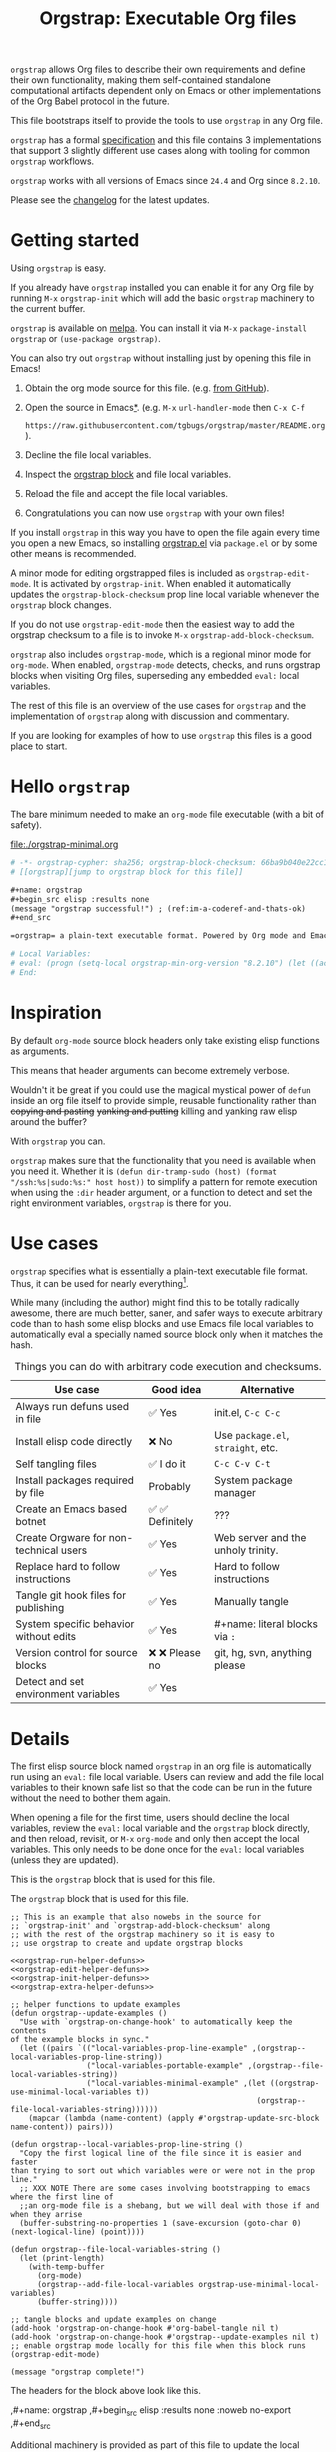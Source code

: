 # -*- org-adapt-indentation: nil; org-edit-src-content-indentation: 0; orgstrap-cypher: sha256; orgstrap-block-checksum: bc97e403b212ec423ef4c5c39b015063e14f268801c1438c3a43b3cb7c0605c1; orgstrap-norm-func-name: orgstrap-norm-func--prp-1\.1; -*-
# [[orgstrap][jump to orgstrap block for this file]]
#+title: Orgstrap: Executable Org files
#+startup: showall
#+options: num:nil \n:nil
#+property: header-args :eval no-export
#+link: yt https://youtu.be/
#+link: gh https://github.com/
#+latex_header: \usepackage[margin=0.8in]{geometry}
#+latex_header: \setlength\parindent{0pt}

# [[file:./README.pdf]]
# [[file:./README.html]]
#+HTML: <a href="https://melpa.org/#/orgstrap"><img src="https://melpa.org/packages/orgstrap-badge.svg"></a> <a href="https://stable.melpa.org/#/orgstrap"><img src="https://stable.melpa.org/packages/orgstrap-badge.svg"></a>
#+HTML: <img src="images/orgstrap-horse.svg" align="right" title="Why a horse? Read the source!">
# orgstrap
# Not quite a unicorn.
# If you want to grow up to be a unicorn you're going to have to
# pull yourself up by your own bootstraps!

=orgstrap= allows Org files to describe their own requirements and
define their own functionality, making them self-contained standalone
computational artifacts dependent only on Emacs or other
implementations of the Org Babel protocol in the future.

This file bootstraps itself to provide the tools to use =orgstrap= in
any Org file.

=orgstrap= has a formal [[#specification][specification]] and this
file contains 3 implementations that support 3 slightly different use
cases along with tooling for common =orgstrap= workflows.

=orgstrap= works with all versions of Emacs since =24.4= and Org since =8.2.10=.

Please see the [[#changelog][changelog]] for the latest updates.

* Contents :noexport:
:PROPERTIES:
:TOC:      :include all :depth 1
:visibility: folded
:END:
:CONTENTS:
- [[#getting-started][Getting started]]
- [[#hello-orgstrap][Hello orgstrap]]
- [[#inspiration][Inspiration]]
- [[#use-cases][Use cases]]
- [[#details][Details]]
- [[#specification][Specification]]
- [[#local-variables][Local Variables]]
- [[#code][Code]]
- [[#changelog][Changelog]]
- [[#contributing][Contributing]]
- [[#best-practices][Best practices]]
- [[#bootstrapping-to-emacs-bootstrapping-to-org][Bootstrapping to Emacs, bootstrapping to Org]]
- [[#examples][Examples]]
- [[#background-file-local-variables-and-checksums][Background, file local variables, and checksums]]
- [[#experience-reports][Experience reports]]
- [[#future-work][Future work]]
:END:
* Getting started
:PROPERTIES:
:CUSTOM_ID: getting-started
:END:
Using =orgstrap= is easy.

If you already have =orgstrap= installed you can enable it for any
Org file by running =M-x= =orgstrap-init= which will add the basic
=orgstrap= machinery to the current buffer.

=orgstrap= is available on [[https://melpa.org/#/orgstrap][melpa]]. You can install it via
=M-x= =package-install= =orgstrap= or ~(use-package orgstrap)~.

You can also try out =orgstrap= without installing just by opening
this file in Emacs!

1. Obtain the org mode source for this file. (e.g.
   [[https://raw.githubusercontent.com/tgbugs/orgstrap/master/orgstrap.org][from GitHub]]).
2. Open the source in Emacs[[#bootstrapping-to-emacs-bootstrapping-to-org][*]].
   (e.g. =M-x= =url-handler-mode= then =C-x C-f=
   # @@latex: \\@@
   =https://raw.githubusercontent.com/tgbugs/orgstrap/master/README.org=).
3. Decline the file local variables.
4. Inspect the [[#details][orgstrap block]] and file local variables.
5. Reload the file and accept the file local variables.
6. Congratulations you can now use =orgstrap= with your own files!

If you install =orgstrap= in this way you have to open the file again
every time you open a new Emacs, so installing [[file:./orgstrap.el][orgstrap.el]]
via ~package.el~ or by some other means is recommended.

A minor mode for editing orgstrapped files is included as =orgstrap-edit-mode=.
It is activated by =orgstrap-init=. When enabled it automatically updates
the =orgstrap-block-checksum= prop line local variable whenever the
=orgstrap= block changes.

If you do not use =orgstrap-edit-mode= then the easiest way to add the
orgstrap checksum to a file is to invoke =M-x= =orgstrap-add-block-checksum=.

=orgstrap= also includes =orgstrap-mode=, which is a regional minor mode
for =org-mode=. When enabled, =orgstrap-mode= detects, checks, and runs
orgstrap blocks when visiting Org files, superseding any embedded =eval:=
local variables.

The rest of this file is an overview of the use cases for =orgstrap= and
the implementation of =orgstrap= along with discussion and commentary.

If you are looking for examples of how to use =orgstrap= this files is a good place to start.
* Hello =orgstrap=
:PROPERTIES:
:CUSTOM_ID: hello-orgstrap
:END:
The bare minimum needed to make an =org-mode= file executable (with a bit of safety).
#+caption: [[file:./orgstrap-minimal.org]]
#+begin_src org :tangle ./orgstrap-minimal.org
# -*- orgstrap-cypher: sha256; orgstrap-block-checksum: 66ba9b040e22cc1d30b6f1d428b2641758ce1e5f6ff9ac8afd32ce7d2f4a1bae; orgstrap-norm-func-name: orgstrap-norm-func--prp-1\.1; -*-
# [[orgstrap][jump to orgstrap block for this file]]

,#+name: orgstrap
,#+begin_src elisp :results none
(message "orgstrap successful!") ; (ref:im-a-coderef-and-thats-ok)
,#+end_src

=orgstrap= a plain-text executable format. Powered by Org mode and Emacs.

# Local Variables:
# eval: (progn (setq-local orgstrap-min-org-version "8.2.10") (let ((actual (org-version)) (need orgstrap-min-org-version)) (or (fboundp #'orgstrap--confirm-eval) (not need) (string< need actual) (string= need actual) (error "Your Org is too old! %s < %s" actual need))) (defun orgstrap-norm-func--prp-1\.1 (body) (let (print-quoted print-length print-level) (prin1-to-string (read (concat "(progn\n" body "\n)"))))) (unless (boundp 'orgstrap-norm-func) (defvar orgstrap-norm-func orgstrap-norm-func-name)) (defun orgstrap-norm-embd (body) (funcall orgstrap-norm-func body)) (unless (fboundp #'orgstrap-norm) (defalias 'orgstrap-norm #'orgstrap-norm-embd)) (defun orgstrap--confirm-eval-minimal (lang body) (not (and (member lang '("elisp" "emacs-lisp")) (eq orgstrap-block-checksum (intern (secure-hash orgstrap-cypher (orgstrap-norm body))))))) (unless (fboundp 'orgstrap--confirm-eval) (defalias 'orgstrap--confirm-eval #'orgstrap--confirm-eval-minimal)) (let ((ocbe org-confirm-babel-evaluate)) (setq-local orgstrap-norm-func orgstrap-norm-func-name) (setq-local org-confirm-babel-evaluate #'orgstrap--confirm-eval) (unwind-protect (save-excursion (org-babel-goto-named-src-block "orgstrap") (org-babel-execute-src-block)) (setq-local org-confirm-babel-evaluate ocbe) (org-set-startup-visibility))))
# End:
#+end_src
* Inspiration
:PROPERTIES:
:CUSTOM_ID: inspiration
:END:
By default =org-mode= source block headers only take existing elisp functions as arguments.

This means that header arguments can become extremely verbose.

Wouldn't it be great if you could use the magical mystical power of =defun=
inside an org file itself to provide simple, reusable functionality rather
than +copying and pasting+ +yanking and putting+ killing and yanking raw
elisp around the buffer?

With =orgstrap= you can.

=orgstrap= makes sure that the functionality that you need is available when you need it.
Whether it is =(defun dir-tramp-sudo (host) (format "/ssh:%s|sudo:%s:" host host))= to
simplify a pattern for remote execution when using the =:dir= header argument, or a
function to detect and set the right environment variables, =orgstrap= is there for you.
* Use cases
:PROPERTIES:
:CUSTOM_ID: use-cases
:END:
=orgstrap= specifies what is essentially a plain-text executable file format.
Thus, it can be used for nearly everything[fn::Now, whether it *should* be....].

While many (including the author) might find this to be totally radically awesome,
there are much better, saner, and safer ways to execute arbitrary code than to hash
some elisp blocks and use Emacs file local variables to automatically eval a specially
named source block only when it matches the hash.

#+caption: Things you can do with arbitrary code execution and checksums.
#+name: table-use-cases
|----------------------------------------+------------------+------------------------------------|
| Use case                               | Good idea        | Alternative                        |
|----------------------------------------+------------------+------------------------------------|
| Always run defuns used in file         | ✅ Yes           | init.el, =C-c C-c=                 |
| Install elisp code directly            | ❌ No            | Use =package.el=, =straight=, etc. |
| Self tangling files                    | ✅ I do it       | =C-c C-v C-t=                      |
| Install packages required by file      | Probably         | System package manager             |
| Create an Emacs based botnet           | ✅ ✅ Definitely | ???                                |
| Create Orgware for non-technical users | ✅ Yes           | Web server and the unholy trinity. |
| Replace hard to follow instructions    | ✅ Yes           | Hard to follow instructions        |
| Tangle git hook files for publishing   | ✅ Yes           | Manually tangle                    |
| System specific behavior without edits | ✅ Yes           | #+name: literal blocks via =:=     |
| Version control for source blocks      | ❌ ❌ Please no  | git, hg, svn, anything please      |
| Detect and set environment variables   | ✅ Yes           |                                    |
|----------------------------------------+------------------+------------------------------------|
# Actually I'm kind of hyped for though of describing the system used to version
# control the code in the file itself. Not so simple to pull off though.
# It only sort of works in this case because we have the rest of the file under
# version control in another system. Without git, developing this would have been
# a complete nightmare.
* Details
:PROPERTIES:
:CUSTOM_ID: details
:END:
The first elisp source block named =orgstrap= in an org file is
automatically run using an =eval:= file local variable. Users can
review and add the file local variables to their known safe list
so that the code can be run in the future without the need to bother
them again.

When opening a file for the first time, users should decline the local
variables, review the =eval:= local variable and the =orgstrap= block
directly, and then reload, revisit, or =M-x= =org-mode= and only then
accept the local variables. This only needs to be done once for the
=eval:= local variables (unless they are updated).

This is the =orgstrap= block that is used for this file.

# FIXME the -r -l is kind of needed here deal with ref blocks
# FIXME this is an internal inconsistency in babel
#+caption: The =orgstrap= block that is used for this file.
#+name: orgstrap
#+begin_src elisp :results none :noweb no-export :lexical yes
;; This is an example that also nowebs in the source for
;; `orgstrap-init' and `orgstrap-add-block-checksum' along
;; with the rest of the orgstrap machinery so it is easy to
;; use orgstrap to create and update orgstrap blocks

<<orgstrap-run-helper-defuns>>
<<orgstrap-edit-helper-defuns>>
<<orgstrap-init-helper-defuns>>
<<orgstrap-extra-helper-defuns>>

;; helper functions to update examples
(defun orgstrap--update-examples ()
  "Use with `orgstrap-on-change-hook' to automatically keep the contents
of the example blocks in sync."
  (let ((pairs `(("local-variables-prop-line-example" ,(orgstrap--local-variables-prop-line-string))
                 ("local-variables-portable-example" ,(orgstrap--file-local-variables-string))
                 ("local-variables-minimal-example" ,(let ((orgstrap-use-minimal-local-variables t))
                                                       (orgstrap--file-local-variables-string))))))
    (mapcar (lambda (name-content) (apply #'orgstrap-update-src-block name-content)) pairs)))

(defun orgstrap--local-variables-prop-line-string ()
  "Copy the first logical line of the file since it is easier and faster
than trying to sort out which variables were or were not in the prop line."
  ;; XXX NOTE There are some cases involving bootstrapping to emacs where the first line of
  ;;an org-mode file is a shebang, but we will deal with those if and when they arrise
  (buffer-substring-no-properties 1 (save-excursion (goto-char 0) (next-logical-line) (point))))

(defun orgstrap--file-local-variables-string ()
  (let (print-length)
    (with-temp-buffer
      (org-mode)
      (orgstrap--add-file-local-variables orgstrap-use-minimal-local-variables)
      (buffer-string))))

;; tangle blocks and update examples on change
(add-hook 'orgstrap-on-change-hook #'org-babel-tangle nil t)
(add-hook 'orgstrap-on-change-hook #'orgstrap--update-examples nil t)
;; enable orgstrap mode locally for this file when this block runs
(orgstrap-edit-mode)

(message "orgstrap complete!")
#+end_src

The headers for the block above look like this.
#+name: orgstrap-example
#+begin_example org :eval never :noweb no
,#+name: orgstrap
,#+begin_src elisp :results none :noweb no-export
<<orgstrap>>
,#+end_src
#+end_example

Additional machinery is provided as part of this file to update the local
variable value of =orgstrap-block-checksum= so that only known blocks can
be run. Note that this DOES NOT PROTECT against someone changing the block
and the checksum at the same time and sending you a malicious file! You need
an alternate and trusted source against which to verify the checksum of the
=orgstrap= block.
** Portability
A couple of notes on portability and backward compatibility with older
versions of Emacs. I have tried to get =orgstrap= running on emacs-23,
however the differences between org =6.33x= and org =8.2.10= are too
large to be overcome without significant additional code. First, all
uses of =(setq-local var "value")= have to be changed to
=(set (make-local-variable 'var) "value")= so that the local variable
eval code can run. However once that is done, you discover that all of
the org-babel functions are missing, and then you will discover that
emacs-23 doesn't support lexical binding. Therefore, we don't support
emacs-23 and older versions.
** Version specific behavior
There is a major usability issue for =orgstrap= when running Emacs
< 27. Specifically, prior to Emacs 27 it is not possible to view the
file whose local variables are about to be set because it is
impossible to switch out of the file local variables confirmation
buffer. Starting in Emacs 27 it is possible to change buffer to view
the file that is about to have its file local variables set.
* Specification
:PROPERTIES:
:CUSTOM_ID: specification
:END:
# Except for this comment, comments in the spec are not official parts of the spec.
** Terminology
The specification for orgstrap makes extensive use of terminology
derived from the Emacs manual section on
[[info:emacs#Specifying File Variables][Specifying File Variables]]
and the Org manual section on the
[[info:org#Structure of Code Blocks][Structure of Code Blocks]].

What the Emacs manual calls the first line or prop-line is referred
to in this document as the =prop line= and the variables specified in
it are referred to as =prop line local variables=. What the Emacs
manual explicitly calls the =local variables list= we refer to in the
same way[fn::In other sections of the readme that contains this
specification the nomenclature is inconsistent, and refers to these
variously as end local variables or simply as local variables or file
local variables.].

What the Org manual refers to as a =source code block= we refer to in the
same way.
** File contents
In order for an Org mode file to support the use of =orgstrap= it must
contain the following.

The =prop line= of the Org file must include three local variables:
=orgstrap-cypher=, =orgstrap-norm-func-name=, and =orgstrap-block-checksum=.

Anywhere in the rest of the file there must be an Org =source code block=
that has the =<name>= =orgstrap= with whitespace preceding the =o= and only
whitespace following the =p= until a newline. Newline and whitespace are as
defined by [[https://orgmode.org/worg/dev/org-syntax.html][Org mode syntax]].
This =source code block= is henceforth referred to as the =orgstrap block=.
If there is more than one =source code block= with the =<name>= =orgstrap=
then the =source code block= that starts closest to the beginning of the file
is the =orgstrap block=.

The =<language>= for the =orgstrap block= must be =elisp= or =emacs-lisp=. [fn::
It is possible that other languages might be supported in the future. However,
that is somewhat challenging given that Org and Orb-babel only implicitly
specify that a conforming implementation that can execute =source code blocks=
must support Emacs lisp =source code blocks= and the use of Emacs lisp in
header arguments. There is an infinitesimal possibility that Org-babel will
support the use of other languages for inline header arguments since it
already supports them via blocks and it is not trivial to allow additional
languages to be used inline without some additional way to indicate the language
in use for a particular block. On the other hand, there is a small possibility
that other languages could be supported in the =orgstrap block= by specifying
them as part of the =local variables list=. However it is not clear that this
is needed, because it is possible to specify a small orgstrap block that can
ensure that the required Org-babel language implementations are installed and
then securely run those blocks. This block can probably be stripped down
sufficiently to make it possible to implement only the subset of elisp
required to run that block.]

Everything else about the =orgstrap block= is delegated to Org mode, including
header arguments, and noweb expansion.

# TODO With the possible exception being that a header of the form
# :var orgstrap-enable-optional=(identity nil) might be added to
# make it possible for the user to toggle optional dependencies
# obviously authors can do whatever they want with the block and
# set as many :vars to t or nil as they want to give users as much
# or as little control over what is run as they desire, this should
# probably just go in as an example, with note that this is one of the
# reasons why we don't hash :vars but also why users need to check those

# I'm 99% certain that embedding orgstrap-norm-func in the local variables list
# should NOT be required as part of the specification. I do that in the current
# implementation, but the 3000 char limit for the local variables list is going
# to pose quite the challenge for the portable implementation, and thus I think
# all the spec needs to say is that an implementation must be able to reproduce
# the orgstrap block hash when the whole file hash is the same.
** Implementation behavior
When provided with the same file whose =orgstrap block= was originally hashed
(where "the same file" means a file with the same checksum when hashed using
the algorithm specified by the =orgstrap-cypher= variable), a conforming
implementation must be able to do the following.

A conforming implementation must be able to reproduce the =orgstrap-block-checksum=
using only the information contained in the =orgstrap-cypher= and
=orgstrap-norm-func-name= =prop line local varaibles=, and information
contained in the rest of the file explicitly excluding the contents of
the =orgstrap-block-checksum= =prop line local varaible=. The most obvious
additional information required being the contents of the =orgstrap block= [fn::
The reference implementation provided in the readme containing this specification
uses an Emacs =eval:= local variable (elv) in the =local variables list=. Embedding
an elv is not required by this specification. However, such an implementation allows
files to depend only on the core Emacs implementation.

In the future an optional extension may be added to this document that specifies the
behavior for files using an elv in the =local variables list=.

A minimal implementation that works without elvs is also provided.

Files that contain only the prop line local variables are dependent on an implementation
of orgstrap already being present on the system running the file.

There is a fine balance between portability and compactness since a minimal implementation
has to make more assumptions about the systems it will run on.

Multi-stage orgstrap or other means of bootstrapping a working runtime for an Org file such
as the process implemented in the
[[#bootstrapping-to-emacs-bootstrapping-to-org][Bootstrapping to Emacs, bootstrapping to Org]]
section of this readme are ongoing areas of exploration.].

#+begin_quote
One implementation detail is that conforming implementations
must implement noweb expansion and coderef removal prior to
passing the contents of the =orgstrap block= to a normalization
function.
#+end_quote

Normalization functions that produce different output given the same
input for at least one input must have different names. One way this
can be achieved is by suffixing a name with a version number.

In order for an orgstrap normalization function name to be considered
official it must have an implementation bearing that name in the
[[#normalization-functions][Normalization functions]] section of the
readme that contains this specification. Once a function has been
named, no other function shall ever bear the same name unless for
all inputs it produces output that is byte-identical to the output
of all other previous implementations of the function bearing that
name.

#+begin_quote
A key point about =orgstrap-norm-func-name= is that the implementation
of these functions must be agreed upon by various implementations, if a user
inserts a fake hash, implementations should deal with it by running the
normalization and hashing process again using a known-conforming implementation
on a system that they control.
#+end_quote
* Local Variables
:PROPERTIES:
:CUSTOM_ID: local-variables
:END:
** Contents :noexport:
:PROPERTIES:
:TOC:      :include siblings :exclude this :depth 1
:visibility: folded
:END:
:CONTENTS:
- [[#overview][Overview]]
- [[#org-version-support][Org version support]]
- [[#normalization][Normalization]]
- [[#definitions][Definitions]]
- [[#note-on-noweb-support][Note on noweb support]]
- [[#note-on-coderefs][Note on coderefs]]
- [[#how-local-variables-appear-in-the-file][How local variables appear in the file]]
:END:
** Overview
:PROPERTIES:
:CUSTOM_ID: overview
:END:
This section contains two implementations of =orgstrap= (minimal and
portable) that are small enough to fit in the local variables list at
the end of a file. *The local variables list must start less than 3000*
*chars from the end of the file*.

We use =setq-local= in =eval:= to set =org-confirm-babel-evaluate=
because it is a =safe-local-variable= only when the value is =t= and
cannot be set directly as a file local variable.  In this context this
workaround seems reasonable and not malicious because the use of
=eval:= should alert users that some arbitrary stuff is going on and
that they should be on high alert to check it.

Below in [[#definitions][Definitions]] there is a more readable
version of what the compacted local variables code at the end of the
file is doing.  *Always check that the =eval:= local variables in*
*unknown orgstrapped files match a known set when reviewing and*
*accepting local variables*.

=orgstrap= eval local variables, or *elvs* for short, are little
helpers at the end of the file that make everything work in a portable
manner when =orgstrap.el= is not present on a system.

While elvs are not required by the specification, they greatly reduce
the complexity of implementation. They also simplify the instructions
to two steps: 1. install Emacs, 2. open the file.
# the orgstrap block can the install orgstrap.el if needed
# TODO it is entirely possible to automate that check
# but not without already having orgstrap available.
# TODO publish the hashes of the eval sexps.
** Org version support
:PROPERTIES:
:CUSTOM_ID: org-version-support
:END:
Different versions of the =orgstrap= local variables work with
different versions of =org-mode=. We include an explicit version
check and fail so that strange partial successes can be avoided
and so that newer versions of the local variables can be simplified
when backward compatibility is not needed. For example one might
imagine a future where no local variables are needed in the file
at all, only the cypher and the checksum because we managed to
get support for the convention built into =org-mode= directly.

This will also allow us to streamline which block to use based
on whether noweb is being used. If it is not then we can decide
automatically.

If orgstrap is installed, we use the installed version of orgstrap
anyway so don't bother.
#+name: orgstrap-check-org-version
#+begin_src elisp
(let ((actual (org-version))
      (need orgstrap-min-org-version))
  (or (fboundp #'orgstrap--confirm-eval) ; orgstrap with portable is already present on the system
      (not need)
      (string< need actual)
      (string= need actual)
      (error "Your Org is too old! %s < %s" actual need)))
#+end_src
#+caption: Portability note.
#+begin_quote
=string<= must be used in order to support emacs-24
#+end_quote
** Normalization
:PROPERTIES:
:CUSTOM_ID: normalization
:END:
*** Shared normalization machinery
Shared normalization code embedded as elvs.
#+caption: Shared normalization code embedded as elvs.
#+name: orgstrap-normalization-common-embed
#+begin_src elisp
(unless (boundp 'orgstrap-norm-func)
  (defvar orgstrap-norm-func orgstrap-norm-func-name))

(defun orgstrap-norm-embd (body)
  "Normalize BODY."
  (funcall orgstrap-norm-func body))

(unless (fboundp #'orgstrap-norm)
  (defalias 'orgstrap-norm #'orgstrap-norm-embd))
#+end_src

Normalization functions for orgstrap.el.
#+caption: Normalization functions for orgstrap.el.
#+name: orgstrap-code-normalization-functions
#+begin_src elisp :eval never :noweb yes
(defun orgstrap-norm (body)
  "Normalize BODY."
  (if orgstrap--debug
      (orgstrap-norm-debug body)
    (funcall orgstrap-norm-func body)))

(defun orgstrap-norm-debug (body)
  "Insert BODY normalized with NORM-FUNC into a buffer for easier debug."
  (let* ((print-quoted nil)
         (bname (format "body-norm-%s" emacs-major-version))
         (buffer (let ((existing (get-buffer bname)))
                   (if existing existing
                     (create-file-buffer bname))))
         (body-normalized (funcall orgstrap-norm-func body)))
    (with-current-buffer buffer
      (erase-buffer)
      (insert body-normalized))
    body-normalized))

;; orgstrap normalization functions

<<block-orgstrap-norm-func--prp-1.1>>

<<block-orgstrap-norm-func--prp-1.0>>
#+end_src

#+caption: XXX portability note
#+begin_quote
For emacs < 26 (org < 9) either lowercase =#+caption:= must be placed
_BEFORE_ =#+name:=, OR =#+CAPTION:= must be uppercase and can come
after =#+name:=, otherwise =#+name:= will not be associated with the
block.  What a fun bug.

Addendum. Apparently in the older version of Org =:noweb= is always
yes.  As a result, testing against Emacs 24 or 25 will alert you if
you forget to set =:noweb= on a block.
#+end_quote
*** Normalization functions
:PROPERTIES:
:CUSTOM_ID: normalization-functions
:END:
**** prp-1.0 :obsolete:
*This normalization function is obsolete*

#+name: orgstrap-code-normalization--prin1-read-progn-1.0
#+begin_src elisp :eval never
(let ((print-quoted nil))
  (prin1-to-string (read (concat "(progn\n" body "\n)"))))
#+end_src

#+name: block-orgstrap-norm-func--prp-1.0
#+begin_src elisp :noweb yes :eval never
(defun orgstrap-norm-func--prp-1.0 (body)
  "Normalize BODY using prp-1.0."
  <<orgstrap-code-normalization--prin1-read-progn-1.0>>)
(make-obsolete #'orgstrap-norm-func--prp-1.0 #'orgstrap-norm-func--prp-1.1 "1.2")
#+end_src

Normalize BODY by wrapping in =progn=, calling =read=, and then =prin1-to-string=.
There are still unresolved issues if tabs are present in the orgstrap block which
is why 1.0 is included. =print-quoted= is critical for consistent hashing.

=prin1-to-string= is used to normalize the code in the orgstrap block,
removing any comments and formatting irregularities. This is important
for two reasons.

First it helps prevent denial of service attacks against human auditors
who have low bandwidth for detecting fiddly changes.

Second, normalization that ignores comments makes it possible to improve
the documentation of code without changing the checksum. Hopefully this
will reduce one of the obstacles to enhancing the documentation of orgstrap
code and blocks over time since rehashing will not be required when the
meaningful code itself has not changed.

=(print-quoted nil)= is needed for backward compatibility due to a change
to the default from =nil= to =t= in emacs-27 (sigh). See
[[orgit-rev:~/git/NOFORK/emacs::72ee93d68daea00e2ee69417afd4e31b3145a9fa][emacs commit 72ee93d68daea00e2ee69417afd4e31b3145a9fa]].
**** prp-1.1
#+name: orgstrap-code-normalization--prin1-read-progn-1.1
#+begin_src elisp :eval never
(let (print-quoted print-length print-level)
  (prin1-to-string (read (concat "(progn\n" body "\n)"))))
#+end_src

#+name: block-orgstrap-norm-func--prp-1.1
#+begin_src elisp :noweb yes :eval never
(defun orgstrap-norm-func--prp-1.1 (body)
  "Normalize BODY using prp-1.1."
  <<orgstrap-code-normalization--prin1-read-progn-1.1>>)
#+end_src

I learned that =print-length= and =print-level= exist in the usual
way, which is that somehow they got set to something other than =nil=
and as a result checksums started failing left and right because the
number of expressions in the body of the progn eval was greater than
the value of =print-length=, resulting in truncation and replacement
with =...=. This can also happens inside =add-file-local-variable= and
possibly even inside =format=!? Therefore I'm updating to version to
1.1 of the normalization procedure so that I can defensively bind
those variables to =nil=.
** Definitions
:PROPERTIES:
:CUSTOM_ID: definitions
:END:
These blocks are nowebbed into ref:orgstrap-init-helper-defuns and are
used directly by =orgstrap-init= to populate file local variables.

The portable confirm eval is extracted to its own block so that we can
include it as a backstop for users who have orgstrap installed but are
running an older version of =org-mode= than is supported by the file
that they are trying to load.

#+caption: Portable confirm eval.
#+name: orgstrap-portable-confirm-eval
#+begin_src elisp :eval never :noweb yes
;;;###autoload
(defun orgstrap--confirm-eval-portable (lang _body)
  "A backwards compatible, portable implementation for confirm-eval.
This should be called by `org-confirm-babel-evaluate'.  As implemented
the only LANG that is supported is emacs-lisp or elisp.  The argument
_BODY is rederived for portability and thus not used."
  ;; `org-confirm-babel-evaluate' will prompt the user when the value
  ;; that is returned is non-nil, therefore we negate positive matchs
  (not (and (member lang '("elisp" "emacs-lisp"))
            (let* ((body (orgstrap--expand-body (org-babel-get-src-block-info)))
                   (body-normalized (orgstrap-norm body))
                   (content-checksum
                    (intern
                     (secure-hash
                      orgstrap-cypher
                      body-normalized))))
              ;;(message "%s %s" orgstrap-block-checksum content-checksum)
              ;;(message "%s" body-normalized)
              (eq orgstrap-block-checksum content-checksum)))))
;; portable eval is used as the default implementation in orgstrap.el
;;;###autoload
(defalias 'orgstrap--confirm-eval #'orgstrap--confirm-eval-portable)
#+end_src

#+caption: Minimal confirm eval.
#+name: orgstrap-minimal-confirm-eval
#+begin_src elisp
(defun orgstrap--confirm-eval-minimal (lang body)
  (not (and (member lang '("elisp" "emacs-lisp"))
            (eq orgstrap-block-checksum
                (intern
                 (secure-hash
                  orgstrap-cypher
                  (orgstrap-norm body)))))))
(unless (fboundp 'orgstrap--confirm-eval)
  ;; if `orgstrap--confirm-eval' is bound use it since it is
  ;; is the portable version XXX NOTE the minimal version will
  ;; not be installed as local variables if it detects that there
  ;; are unescaped coderefs since those will cause portable and minimal
  ;; to produce different hashes
  (defalias 'orgstrap--confirm-eval #'orgstrap--confirm-eval-minimal))
#+end_src

Once =orgstrap--confirm-eval= is defined the rest of the =eval:= local variables are the same.

#+caption: common local variables
#+name: orgstrap-file-local-variables-common
#+begin_src elisp :eval never
(let ((ocbe org-confirm-babel-evaluate))
  (setq-local orgstrap-norm-func orgstrap-norm-func-name)
  (setq-local org-confirm-babel-evaluate #'orgstrap--confirm-eval)
  (unwind-protect
      (save-excursion
        (org-babel-goto-named-src-block ,orgstrap-orgstrap-block-name) ; quasiquoted when nowebbed
        (org-babel-execute-src-block))
    (setq-local org-confirm-babel-evaluate ocbe)
    (org-set-startup-visibility)))
#+end_src

Since =orgstrap-norm-func= is a dynamic variable it simplifies the
potential future case where we don't embed the normalization function,
still not sure if we really want to do that though
** Note on noweb support
:PROPERTIES:
:CUSTOM_ID: note-on-noweb-support
:END:
The minimal set of local variables only works if you don't use noweb
or if you are using Org =>== =9.3.8=.

The portable set of local variables described below works with versions of
Org as far back as =8.2.10= (the version bundled with =emacs-24.5=).
** Note on coderefs
:PROPERTIES:
:CUSTOM_ID: note-on-coderefs
:END:
Older versions of =org-mode= do not know what to do with coderefs.
The simplest solution is to hide them in comments as =;(ref:coderef)=
if you need them. See [[(clrin)]] and [[(oab)]] for examples in this file.
** How local variables appear in the file
:PROPERTIES:
:CUSTOM_ID: how-local-variables-appear-in-the-file
:END:
# DO NOT EDIT THESE BLOCKS THEY ARE UPDATED AUTOMATICALLY
Here is the prop line from the first line of this file that
includes the cypher and checksum of the =orgstrap= block.
#+name: local-variables-prop-line-example
#+begin_src org :eval never
# -*- org-adapt-indentation: nil; org-edit-src-content-indentation: 0; orgstrap-cypher: sha256; orgstrap-block-checksum: bc97e403b212ec423ef4c5c39b015063e14f268801c1438c3a43b3cb7c0605c1; orgstrap-norm-func-name: orgstrap-norm-func--prp-1\.1; -*-
#+end_src

# BE VERY CAREFUL WITH MANUAL EDITS
# If this block is being edited manually the automatic update will not work.
Here are the portable local variables from the end of the file.
#+name: local-variables-portable-example
#+begin_src org :eval never

# Local Variables:
# eval: (progn (setq-local orgstrap-min-org-version "8.2.10") (let ((actual (org-version)) (need orgstrap-min-org-version)) (or (fboundp #'orgstrap--confirm-eval) (not need) (string< need actual) (string= need actual) (error "Your Org is too old! %s < %s" actual need))) (defun orgstrap-norm-func--prp-1\.1 (body) (let (print-quoted print-length print-level) (prin1-to-string (read (concat "(progn\n" body "\n)"))))) (unless (boundp 'orgstrap-norm-func) (defvar orgstrap-norm-func orgstrap-norm-func-name)) (defun orgstrap-norm-embd (body) (funcall orgstrap-norm-func body)) (unless (fboundp #'orgstrap-norm) (defalias 'orgstrap-norm #'orgstrap-norm-embd)) (defun orgstrap-org-src-coderef-regexp (_fmt &optional label) (let ((fmt org-coderef-label-format)) (format "\\([:blank:]*\\(%s\\)[:blank:]*\\)$" (replace-regexp-in-string "%s" (if label (regexp-quote label) "\\([-a-zA-Z0-9_][-a-zA-Z0-9_ ]*\\)") (regexp-quote fmt) nil t)))) (unless (fboundp #'org-src-coderef-regexp) (defalias 'org-src-coderef-regexp #'orgstrap-org-src-coderef-regexp)) (defun orgstrap--expand-body (info) (let ((coderef (nth 6 info)) (expand (if (org-babel-noweb-p (nth 2 info) :eval) (org-babel-expand-noweb-references info) (nth 1 info)))) (if (not coderef) expand (replace-regexp-in-string (org-src-coderef-regexp coderef) "" expand nil nil 1)))) (defun orgstrap--confirm-eval-portable (lang _body) (not (and (member lang '("elisp" "emacs-lisp")) (let* ((body (orgstrap--expand-body (org-babel-get-src-block-info))) (body-normalized (orgstrap-norm body)) (content-checksum (intern (secure-hash orgstrap-cypher body-normalized)))) (eq orgstrap-block-checksum content-checksum))))) (defalias 'orgstrap--confirm-eval #'orgstrap--confirm-eval-portable) (let ((ocbe org-confirm-babel-evaluate)) (setq-local orgstrap-norm-func orgstrap-norm-func-name) (setq-local org-confirm-babel-evaluate #'orgstrap--confirm-eval) (unwind-protect (save-excursion (org-babel-goto-named-src-block "orgstrap") (org-babel-execute-src-block)) (setq-local org-confirm-babel-evaluate ocbe) (org-set-startup-visibility))))
# End:
#+end_src

Here are the minimal local variables used in other example blocks and files.
#+name: local-variables-minimal-example
#+begin_src org :eval never

# Local Variables:
# eval: (progn (setq-local orgstrap-min-org-version "8.2.10") (let ((actual (org-version)) (need orgstrap-min-org-version)) (or (fboundp #'orgstrap--confirm-eval) (not need) (string< need actual) (string= need actual) (error "Your Org is too old! %s < %s" actual need))) (defun orgstrap-norm-func--prp-1\.1 (body) (let (print-quoted print-length print-level) (prin1-to-string (read (concat "(progn\n" body "\n)"))))) (unless (boundp 'orgstrap-norm-func) (defvar orgstrap-norm-func orgstrap-norm-func-name)) (defun orgstrap-norm-embd (body) (funcall orgstrap-norm-func body)) (unless (fboundp #'orgstrap-norm) (defalias 'orgstrap-norm #'orgstrap-norm-embd)) (defun orgstrap--confirm-eval-minimal (lang body) (not (and (member lang '("elisp" "emacs-lisp")) (eq orgstrap-block-checksum (intern (secure-hash orgstrap-cypher (orgstrap-norm body))))))) (unless (fboundp 'orgstrap--confirm-eval) (defalias 'orgstrap--confirm-eval #'orgstrap--confirm-eval-minimal)) (let ((ocbe org-confirm-babel-evaluate)) (setq-local orgstrap-norm-func orgstrap-norm-func-name) (setq-local org-confirm-babel-evaluate #'orgstrap--confirm-eval) (unwind-protect (save-excursion (org-babel-goto-named-src-block "orgstrap") (org-babel-execute-src-block)) (setq-local org-confirm-babel-evaluate ocbe) (org-set-startup-visibility))))
# End:
#+end_src
* Code
:PROPERTIES:
:CUSTOM_ID: code
:END:
** =orgstrap= implementation
This section contains the implementation of functions to calculate
=orgstrap-block-checksum= and set it as a prop line local variable.
It also contains functions to embed the bootstrapping code as an
=eval:= local variable in the local variables list, along with other
quality of life functionality for the user such as =orgstrap-mode=,
=orgstrap-edit-mode=, and =orgstrap-init=.
# [[info:elisp#File Local Variables][info:elisp#File Local Variables]] is a useful reference
*** Expand
Testing =org-src-coderef-regexp= with =fboundp= in ref:orgstrap-expand-body
is needed due to changes in the behavior of =org-babel-get-src-block-info=
roughly around the =9.0= release.

The changes in behavior for =org-babel-get-src-block-info= are commits
orgit-rev:~/git/NOFORK/org-mode::88659208793dca18b7672428175e9a712af7b5ad and
orgit-rev:~/git/NOFORK/org-mode::9738da473277712804e0d004899388ad71c6b791. They
both occur before the introduction of =org-src-coderef-regexp= in
orgit-rev:~/git/NOFORK/org-mode::9f47b37231b3c45afcd604a191e346200bd76e98.
All of this happend before orgit-rev:~/git/NOFORK/org-mode::release_9.0. By
testing =org-src-coderef-regexp= with =fboundp= there are only a tiny number
of versions where there might be some inconsistent behavior, e.g.
orgit-rev:~/git/NOFORK/org-mode::release_8.3.6, but I suspect that the probability
that anyone anywhere is running one of those versions is approximately zero.

#+name: orgstrap-expand-body
#+begin_src elisp :eval never
(defun orgstrap-org-src-coderef-regexp (_fmt &optional label)
  "Backport `org-src-coderef-regexp' for 24 and 25.
See the upstream docstring for info on LABEL.
_FMT has the wrong meaning in 24 and 25."
  (let ((fmt org-coderef-label-format))
    (format "\\([:blank:]*\\(%s\\)[:blank:]*\\)$"
            (replace-regexp-in-string
             "%s"
             (if label
                 (regexp-quote label)
               "\\([-a-zA-Z0-9_][-a-zA-Z0-9_ ]*\\)")
             (regexp-quote fmt)
             nil t))))
(unless (fboundp #'org-src-coderef-regexp)
  (defalias 'org-src-coderef-regexp #'orgstrap-org-src-coderef-regexp))
(defun orgstrap--expand-body (info)
  "Expand noweb references in INFO body and remove any coderefs."
  ;; this is a backport of `org-babel--expand-body'
  (let ((coderef (nth 6 info))
        (expand
         (if (org-babel-noweb-p (nth 2 info) :eval)
             (org-babel-expand-noweb-references info)
           (nth 1 info))))
    (if (not coderef)
        expand
      (replace-regexp-in-string
       (org-src-coderef-regexp coderef) "" expand nil nil 1))))
#+end_src
*** Run
In order for orgstrap to be maximally portable and not depend on
already being installed, the implementation needs to work with the
local variables list eval variable without complicating the situation
when orgstrap is installed as a package.

While ideally this would be done using only the standard hooks around
=hack-local-variables= such an approach does not work because the
variables are filtered before those hooks can run. Therefore, we have
to advise =hack-local-variables-confirm= in order to capture and
remove any orgstrap elvs that we find. For maximum safety this
minimally requires mutation of the =all-vars= list passed to
=hack-local-variables-confirm=.

This is a fairly deep tampering with the way that hack-local-variables works,
so special attention should be given when reviewing the security implications
of any changes.

#+caption: run helpers
#+name: orgstrap-run-helper-defuns
#+begin_src elisp :noweb yes
(require 'cl-lib)

(defvar orgstrap-mode nil
  "Variable to track whether `orgstrap-mode' is enabled.")

(cl-eval-when (eval compile load)
  ;; prevent warnings since this is used as a variable in a macro
  (defvar orgstrap-orgstrap-block-name "orgstrap"
    "Set the default blockname to orgstrap by convention.
This makes it easier to search for orgstrap if someone encounters
an orgstrapped file and wants to know what is going on."))

(defvar orgstrap-default-cypher 'sha256
  "The default cypher passed to `secure-hash' when hashing blocks.")

(defvar-local orgstrap-cypher orgstrap-default-cypher
  "Local variable for the cypher for the current buffer.
If you change `orgstrap-default-cypher' you should update this as well
using `setq-default' since it will not change automatically.")
(put 'orgstrap-cypher 'safe-local-variable (lambda (v) (ignore v) t))

(defvar-local orgstrap-block-checksum nil
  "Local variable for the expected checksum for the current orgstrap block.")
;; `orgstrap-block-checksum' is not a safe local variable, if it is set
;; as safe then there will be no check and code will execute without a check
;; it is also not risky, so we leave it unmarked

(defconst orgstrap--internal-norm-funcs
  '(orgstrap-norm-func--prp-1.0
    orgstrap-norm-func--prp-1.1)
  "List internally implemented normalization functions.
Used to determine which norm func names are safe local variables.")

(defvar-local orgstrap-norm-func-name nil
  "Local variable for the name of the current orgstrap-norm-func.")
(put 'orgstrap-norm-func-name 'safe-local-variable
     (lambda (value) (and orgstrap-mode (memq value orgstrap--internal-norm-funcs))))
;; Unless `orgstrap-mode' is enabled and the name is in the list of
;; functions that are implemented internally this is not safe

(defvar orgstrap-norm-func #'orgstrap-norm-func--prp-1.1
  "Dynamic variable to simplify calling normalizaiton functions.
Defaults to `orgstrap-norm-func--prp-1.1'.")

(defvar orgstrap--debug nil
  "If non-nil run `orgstrap-norm' in debug mode.")

(defgroup orgstrap nil
  "Tools for bootstraping Org mode files using Org Babel."
  :tag "orgstrap"
  :group 'org
  :link '(url-link :tag "README on GitHub"
                   "https://github.com/tgbugs/orgstrap/blob/master/README.org"))

(defcustom orgstrap-always-edit nil
  "If non-nil then command `orgstrap-mode' will activate command `orgstrap-edit-mode'."
  :type 'boolean
  :group 'orgstrap)

(defcustom orgstrap-always-eval nil
  "Always try to run orgstrap blocks even when populating `org-agenda'."
  :type 'boolean
  :group 'orgstrap)

(defcustom orgstrap-always-eval-whitelist nil
  "List of files that should always try to run orgstrap blocks."
  :type 'list
  :group 'orgstrap)

(defcustom orgstrap-file-blacklist nil
  "List of files that should never run orgstrap blocks.

For files on the blacklist `orgstrap-block-checksum' is removed from
the local variables list so that the checksum will not be added to
the `safe-local-variable-values' list.  If it were added it would then
be impossible to prevent execution of the source block when `orgstrap-mode'
is disabled.

This is useful when developing a block that modifies Emacs' configuration.
NOTE this variable only works if `orgstrap-mode' is enabled."
  :type 'list
  :group 'orgstrap)

;; orgstrap blacklist

(defun orgstrap-blacklist-current-file (&optional universal-argument)
  "Add the current file to `orgstrap-file-blacklist'.
If UNIVERSAL-ARGUMENT is provided do not run `orgstrap-revoke-current-buffer'."
  ;; It is usually better to revoke a checksum when its file is blacklisted since
  ;; it is easier for the user to add the checksum again when needed than it is
  ;; for them to revoke manually. The prefix argument allows users who know that
  ;; they only want to blacklist the file and not revoke to do so though such
  ;; cases are expected to be fairly rare.

  ;; FIXME blacklisting a bad file that has already been approved is painful
  ;; right now, you have to manually set `enable-local-eval' to nil, load the
  ;; file, run this function, and then reset `enable-local-eval'.
  (interactive "P")
  (unless universal-argument
    (orgstrap-revoke-current-buffer))
  (add-to-list 'orgstrap-file-blacklist (buffer-file-name))
  (customize-save-variable 'orgstrap-file-blacklist orgstrap-file-blacklist))

(defun orgstrap-unblacklist-current-file ()
  "Remove the current file from `orgstrap-file-blacklist'."
  (interactive)
  (setq orgstrap-file-blacklist (delete (buffer-file-name) orgstrap-file-blacklist))
  (customize-save-variable 'orgstrap-file-blacklist orgstrap-file-blacklist))

;; orgstrap revoke

(defun orgstrap-revoke-checksums (&rest checksums)
  "Delete CHECKSUMS or all checksums if nil from `safe-local-variables-values'."
  (interactive)
  (cl-delete-if (lambda (pair)
                  (cl-destructuring-bind (key . value)
                      pair
                    (and
                     (eq key 'orgstrap-block-checksum)
                     (or (null checksums) (memq value checksums)))))
                safe-local-variable-values)
  (customize-save-variable 'safe-local-variable-values safe-local-variable-values))

(defun orgstrap-revoke-current-buffer ()
  "Delete checksum(s) for current buffer from `safe-local-variable-values'.
Deletes embedded and current values of `orgstrap-block-checksum'."
  (interactive)
  (let* ((elv (orgstrap--read-current-local-variables))
         (cpair (assoc 'orgstrap-block-checksum elv))
         (checksum-existing (and cpair (cdr cpair))))
    (orgstrap-revoke-checksums orgstrap-block-checksum checksum-existing)))

(defun orgstrap-revoke-elvs ()
  "Delete all approved orgstrap elvs from `safe-local-variable-values'."
  (interactive)
  (cl-delete-if #'orgstrap--match-elvs safe-local-variable-values)
  (customize-save-variable 'safe-local-variable-values safe-local-variable-values))

(define-obsolete-function-alias
  'orgstrap-revoke-eval-local-variables
  #'orgstrap-revoke-elvs
  "1.2.4"
  "Replaced by the more compact `orgstrap-revoke-elvs'.")

;; orgstrap run helpers

<<orgstrap-portable-confirm-eval>>

;; orgstrap-mode implementation

(defun orgstrap--org-buffer ()
  "Only run when in `org-mode' and command `orgstrap-mode' is enabled.
Sets further hooks."
  (when enable-local-eval
    ;; if `enable-local-eval' is nil we honor it and will not run
    ;; orgstrap blocks natively, this matches the behavior of the
    ;; embedded elvs and simplifies logic for cases
    ;; where orgstrap should not run (e.g. when populating `org-agenda')
    (advice-add #'hack-local-variables-confirm :around #'orgstrap--hack-lv-confirm)
    (unless (member (buffer-file-name) orgstrap-file-blacklist)
      (add-hook 'before-hack-local-variables-hook #'orgstrap--before-hack-lv nil t))))

(defun orgstrap--hack-lv-confirm (command &rest args)
  "Advise `hack-local-variables-confirm' to remove orgstrap eval variables.
COMMAND should be `hack-local-variables-confirm' with ARGS (all-vars
unsafe-vars risky-vars dir-name)."
  (advice-remove #'hack-local-variables-confirm #'orgstrap--hack-lv-confirm)
  (cl-destructuring-bind (all-vars unsafe-vars risky-vars dir-name)
      ;; emacs 28 doesn't alias the non cl- prefixed form so use unaliased
      (mapcar (lambda (arg)
                (if (listp arg)
                    ;; We must use `cl-delete-if' on all-vars,
                    ;; otherwise the list pointed to by all-vars in
                    ;; the calling scope will remain unmodified and
                    ;; the eval variable will be run without being
                    ;; checked or confirmed. This also spills over to
                    ;; the other -vars which is extra insurance
                    ;; against any future changes to the
                    ;; implementation in the calling scope.
                    (cl-delete-if #'orgstrap--match-elvs arg)
                  arg))
              (if (member (buffer-file-name) orgstrap-file-blacklist)
                  (mapcar (lambda (arg) ; zap checksums for blacklisted
                            (if (listp arg)
                                (cl-delete-if
                                 (lambda (pair)
                                   (eq (car pair) 'orgstrap-block-checksum))
                                 arg)
                              arg))
                          args)
                args))
    ;; After removal we have to recheck to see if unsafe-vars and
    ;; risky-vars are empty so we can skip the confirm dialogue. If we
    ;; do not, then the dialogue breaks the flow.
    (or (and (null unsafe-vars)
             (null risky-vars))
        (funcall command all-vars unsafe-vars risky-vars dir-name))))

(defun orgstrap--before-hack-lv ()
  "If `orgstrap' is in the current buffer, add hook to run the orgstrap block."
  ;; This approach is safer than trying to introspect some of the implementation
  ;; internals. This hook will only run if there are actually local variables to
  ;; hack, so there is little to no chance of lingering hooks if an error occures
  (remove-hook 'before-hack-local-variables-hook #'orgstrap--before-hack-lv t)
  (add-hook 'hack-local-variables-hook #'orgstrap--hack-lv nil t))

(defun orgstrap--used-in-current-buffer-p ()
  "Return t if all the required orgstrap prop line local variables are present."
  (and (boundp 'orgstrap-cypher) orgstrap-cypher
       (boundp 'orgstrap-block-checksum) orgstrap-block-checksum
       (boundp 'orgstrap-norm-func-name) orgstrap-norm-func-name))

(defmacro orgstrap--lv-common-with-block-name ()
  "Helper macro to allow use of same code between core and lv impls."
  ` ; separate line to avoid the issue with noweb and prefixes
  <<orgstrap-file-local-variables-common>>)

(defun orgstrap--hack-lv ()
  "If orgstrap is present, run the orgstrap block for the current buffer."
  (remove-hook 'hack-local-variables-hook #'orgstrap--hack-lv t)
  (when (orgstrap--used-in-current-buffer-p)
    (orgstrap--lv-common-with-block-name)
    (when orgstrap-always-edit
      (orgstrap-edit-mode))))

(defun orgstrap--match-elvs (pair)
  "Return nil if PAIR matchs any elv used by orgstrap.
Avoid false positives if possible if at all possible."
  (and (eq (car pair) 'eval)
       ;;(message "%s" (cdr pair))
       ;; keep the detection simple for now, any eval lv that
       ;; so much as mentions orgstrap is nuked, and in the future
       ;; if orgstrap-nb is used we may need to nuke that too
       (string-match "orgstrap" (prin1-to-string (cdr pair)))))

;;;###autoload
(defun orgstrap-mode (&optional arg)
  "A regional minor mode for `org-mode' that automatically runs orgstrap blocks.
When visiting an Org file or activating `org-mode', if orgstrap prop line local
variables are detect then use the installed orgstrap implementation to run the
orgstrap block.  If orgstrap embedded local variables are present, they will not
be executed.  `orgstrap-mode' is not a normal minor mode since it does not run
any hooks and when enabled only adds a function to `org-mode-hook'.  ARG is the
universal prefix argument."
  (interactive "P")
  (ignore arg)
  (let ((turn-on (not orgstrap-mode)))
    (cond (turn-on
           ;;(unless (boundp 'orgstrap-orgstrap-block-name)
           ;;  (require 'orgstrap))
           (add-hook 'org-mode-hook #'orgstrap--org-buffer)
           (setq orgstrap-mode t)
           (message "orgstrap-mode enabled"))
          (arg) ; orgstrap-mode already enabled so don't disable it
          (t
           (remove-hook 'org-mode-hook #'orgstrap--org-buffer)
           (setq orgstrap-mode nil)
           (message "orgstrap-mode disabled")))))

;; orgstrap do not run aka `org-agenda' eval protection

(defun orgstrap--advise-no-eval-lv (command &rest args)
  "Advise COMMAND to disable elvs for files loaded inside it.
ARGS vary by COMMAND.

If the elvs are disabled then `orgstrap-block-checksum' is added
to the `ignored-local-variables' list for files loaded inside
COMMAND. This makes it possible to open orgstrapped files where
the elvs will not run without having to accept the irrelevant
variable for `orgstrap-block-checksum'."
  ;; continually prompting users to accept a local variable when they
  ;; cannot inspect the file and when accidentally accepting could
  ;; allow unchecked execution at some point in the future is bad
  ;; better to simply pretend that the elvs and the block checksum
  ;; do not even exist unless the file is explicitly on a whitelist

  ;; orgstrapped files are just plain old org files in this context
  ;; since agenda doesn't use any babel functionality ... of course
  ;; I can totally imagine using orgstrap to automatically populate
  ;; an org file or update an org file using orgstrap to keep the
  ;; agenda in sync with some external source ... so need a variable
  ;; to control this
  (if orgstrap-always-eval
      (apply command args)
    (let* ((enable-local-eval (and args
                                   orgstrap-always-eval-whitelist
                                   (member (car args)
                                           orgstrap-always-eval-whitelist)
                                   enable-local-eval))
           (ignored-local-variables (if enable-local-eval ignored-local-variables
                                      (cons 'orgstrap-block-checksum ignored-local-variables))))
      (apply command args))))

(advice-add #'org-get-agenda-file-buffer :around #'orgstrap--advise-no-eval-lv)
#+end_src
*** Edit
#+caption: edit helpers
#+name: orgstrap-edit-helper-defuns
#+begin_src emacs-lisp :results none :lexical yes :noweb yes
;;; edit helpers
(defvar orgstrap--clone-stamp-source-buffer-block nil
  "Source code buffer and block for `orgstrap-stamp'.")

(defcustom orgstrap-on-change-hook nil
  "Hook run via `before-save-hook' when command `orgstrap-edit-mode' is enabled.
Only runs when the contents of the orgstrap block have changed."
  :type 'hook
  :group 'orgstrap)

(defcustom orgstrap-use-minimal-local-variables nil
  "Set whether minimal, smaller but less portable variables are used.
If nil then backward compatible local variables are used instead.
If the value is customized to be non-nil then compact local variables
are used and `orgstrap-min-org-version' is set accordingly.  If the
current version of org mode does not support the features required to
use the minimal variables then the portable variables are used instead."
  :type 'boolean
  :group 'orgstrap)

;; edit utility functions
(defun orgstrap--current-buffer-cypher ()
  "Return the cypher used for the current buffer.
The value is `orgstrap-cypher' if it is bound otherwise
`orgstrap-default-cypher' is returned."
  (if (boundp 'orgstrap-cypher) orgstrap-cypher orgstrap-default-cypher))

<<orgstrap-expand-body>>

<<orgstrap-code-normalization-functions>>

(defmacro orgstrap--with-block (blockname &rest macro-body)
  "Go to the source block named BLOCKNAME and execute MACRO-BODY.
The macro provides local bindings for four names:
`info', `params', `body-unexpanded', and `body'."
  (declare (indent defun))
  ;; consider accepting :lite or a keyword or something to pass
  ;; lite as an optional argument to `org-babel-get-src-block-info'
  ;; e.g. via (lite (equal (car macro-body) :lite)), given the
  ;; behavior when lite is not nil and the expected useage of this
  ;; macro I don't think we would ever want to pass a non nil lite
  `(save-excursion
     (let ((inhibit-message t)) ; inhibit-message only blocks from the message area not the log
       (org-babel-goto-named-src-block ,blockname))
     (unwind-protect
         (let* ((info (org-babel-get-src-block-info))
                (params (nth 2 info))
                (body-unexpanded (nth 1 info))
                ;; from `org-babel-check-confirm-evaluate'
                ;; and `org-babel-execute-src-block'
                (body (orgstrap--expand-body info)))
           ,@macro-body)
       ;; `ignore-errors' is needed for cases where this macro
       ;; is used before the buffer is fully set up
       (ignore-errors (org-mark-ring-goto)))))

(defun orgstrap--update-on-change ()
  "Run via the `before-save-hook' local variable.
Test if the checksum of the orgstrap block has changed,
if so update the `orgstrap-block-checksum' local variable
and then run `orgstrap-on-change-hook'."
  (let* ((elv (orgstrap--read-current-local-variables))
         (cpair (assoc 'orgstrap-block-checksum elv))
         (checksum-existing (and cpair (cdr cpair)))
         (checksum (orgstrap-get-block-checksum)))
    (unless (eq checksum-existing (intern checksum))
      (remove-hook 'before-save-hook #'orgstrap--update-on-change t)
      ;; for some reason tangling from a buffer counts as saving from that buffer
      ;; so have to remove the hook to avoid infinite loop
      (unwind-protect
          (save-excursion
            ;; using save-excusion here is a good for insurance against wierd hook issues
            ;; however it does not deal with the fact that updating `orgstrap-add-block-checksum'
            ;; adds an entry to the undo ring, which is bad
            ;;(undo-boundary)  ; undo-boundary doesn't quite work the way we want
            ;; related https://emacs.stackexchange.com/q/7558
            (orgstrap-add-block-checksum nil checksum)
            (run-hooks 'orgstrap-on-change-hook))
        (add-hook 'before-save-hook #'orgstrap--update-on-change nil t)))))

(defun orgstrap--get-actual-params (params)
  "Filter defaults, nulls, and junk from src block PARAMS."
  (let ((defaults (append org-babel-default-header-args
                          org-babel-default-header-args:emacs-lisp)))
    (cl-remove-if (lambda (pair)
                    (or (member pair defaults)
                        (memq (car pair) '(:result-params :result-type))
                        (null (cdr pair))))
                  params)))

(defun orgstrap-header-source-element (header-name &optional block-name &rest more-names)
  "Given HEADER-NAME find the element that provides its value.
If BLOCK-NAME is non-nil then search for headers for that block,
otherwise search for headers associated with the current block.
If MORE-NAMES are provided return the value for each (or nil)."
  ;; get the current headers, see if the value is set anywhere
  ;; or if it is default, search for default anyway just to be sure
  ;; return nil if not found
  ;; when searching for any header go to the end of the src line
  ;; `re-search-backward' from that point for :header-arg but not
  ;; going beyond the affiliated keywords for the current element
  ;; (if you can get affiliated keywords for the current element
  ;; that might simplify the search as well? check the impl for how
  ;; the actual values are obtained during execution etc)
  ;; when found use `org-element-at-point' to obtain the element

  ;; in another function the operates on the element
  ;; the element will give start, end, value, etc.
  ;; find bounds of value from element or sub element
  ;; delete the value, replace with new value
  (ignore header-name block-name more-names)
  (error "Not implemented TODO"))

(defun orgstrap-update-src-block-header (name new-params &optional update)
  "Add header arguments to block NAME from NEW-PARAMS from some other block.
Existing header arguments will NOT be removed if they are not included in
NEW-PARAMS.  If UPDATE is non-nil existing header arguments are updated."
  (let ((new-act-params (orgstrap--get-actual-params new-params)))
    (orgstrap--with-block name
      (ignore body body-unexpanded)
      (let ((existing-act-params (orgstrap--get-actual-params params)))
        (dolist (pair new-act-params)
          (cl-destructuring-bind (key . value)
              pair
            (let ((header-arg (substring (symbol-name key) 1)))
              (if (assq key existing-act-params)
                  (if update
                      (unless (member pair existing-act-params)
                        ;; TODO remove existing
                        ;; `org-babel-insert-header-arg' does not remove
                        ;; and it is not trivial to find the actual location
                        ;; of an existing header argument there are 4 places
                        ;; that we will have to look and then in some cases
                        ;; we will have to append even if we do find them
                        (org-babel-insert-header-arg header-arg value)
                        ;; This message works around the fact that we don't
                        ;; have replace here, only append TODO consider
                        ;; changing the way update works to be nil, replace,
                        ;; or append once an in-place replace is implemented
                        (message "%s superseded for block %s." key name))
                    (warn "%s already defined for block %s!" key name))
                (org-babel-insert-header-arg header-arg value)))))))))

;; edit user facing functions
(defun orgstrap-get-block-checksum (&optional cypher)
  "Calculate the `orgstrap-block-checksum' for the current buffer using CYPHER."
  (interactive)
  (orgstrap--with-block orgstrap-orgstrap-block-name
    (ignore params body-unexpanded)
    (let ((cypher (or cypher (orgstrap--current-buffer-cypher)))
          (body-normalized (orgstrap-norm body)))
      (secure-hash cypher body-normalized))))

(defun orgstrap-add-block-checksum (&optional cypher checksum)
  "Add `orgstrap-block-checksum' to file local variables of `current-buffer'.
The optional CYPHER argument should almost never be used,
instead change the value of `orgstrap-default-cypher' or manually
change the file property line variable.  CHECKSUM can be passed
directly if it has been calculated before and only needs to be set."
  (interactive)
  (let* ((cypher (or cypher (orgstrap--current-buffer-cypher)))
         (orgstrap-block-checksum (or checksum (orgstrap-get-block-checksum cypher))))
    (when orgstrap-block-checksum
      (save-excursion
        (add-file-local-variable-prop-line 'orgstrap-cypher         cypher)
        (add-file-local-variable-prop-line 'orgstrap-norm-func-name orgstrap-norm-func)
        (add-file-local-variable-prop-line 'orgstrap-block-checksum (intern orgstrap-block-checksum))))
    orgstrap-block-checksum))

(defun orgstrap-run-block ()
  "Evaluate the orgstrap block for the current buffer."
  ;; bind to :orb or something like that
  (interactive)
  (save-excursion
    (org-babel-goto-named-src-block orgstrap-orgstrap-block-name)
    (org-babel-execute-src-block)))

(defun orgstrap-clone (&optional universal-argument)
  "Set current block or orgstrap block as the source for `orgstrap-stamp'.
If a UNIVERSAL-ARGUMENT is supplied then the orgstrap block is always used."
  ;; TODO consider whether to avoid the inversion of behavior around C-u
  ;; namely that nil -> always from orgstrap block, C-u -> current block
  ;; this would avoid confusion where unprefixed could produce both
  ;; behaviors and only switch when already on a src block
  (interactive "P")
  (let ((current-element (org-element-at-point))
        (current-buffer (current-buffer)))
    (if (and (eq (org-element-type current-element) 'src-block)
             (not universal-argument))
        (let ((block-name (org-element-property :name current-element)))
          (if block-name
              (setq orgstrap--clone-stamp-source-buffer-block
                    (cons current-buffer block-name))
            (warn "The current block has no name, it cannot be a clone source!")))
      (if (orgstrap--used-in-current-buffer-p)
          (setq orgstrap--clone-stamp-source-buffer-block
                (cons current-buffer orgstrap-orgstrap-block-name))
        (warn "orgstrap is not used in the current buffer!")))))

(defun orgstrap-stamp (&optional universal-argument overwrite)
  "Stamp orgstrap block via `orgstrap-clone' to current buffer.
If UNIVERSAL-ARGUMENT is '(16) aka (C-u C-u) this will OVERWRITE any existing
block.  If you are not calling this interactively all as (orgstrap-stamp nil t)
for calirty.  You cannot stamp an orgstrap block into its own buffer."
  (interactive "P")
  (unless (eq major-mode 'org-mode)
    (user-error "`orgstrap-stamp' only works in org-mode buffers"))
  (unless orgstrap--clone-stamp-source-buffer-block
    (user-error "No value to clone!  Use `orgstrap-clone' first"))
  (let ((overwrite (or overwrite (equal universal-argument '(16))))
        (source-buffer (car orgstrap--clone-stamp-source-buffer-block))
        (source-block-name (cdr orgstrap--clone-stamp-source-buffer-block))
        (target-buffer (current-buffer)))
    (when (eq source-buffer target-buffer)
      (error "Source and target are the same buffer.  Not stamping!"))
    (cl-destructuring-bind (source-body
                            source-params
                            org-adapt-indentation
                            org-edit-src-content-indentation)
        (save-window-excursion
          (with-current-buffer source-buffer
            (orgstrap--with-block source-block-name
              (ignore body-unexpanded)
              (list body
                    params
                    org-adapt-indentation
                    org-edit-src-content-indentation))))
      (if (and (not overwrite)
               (member orgstrap-orgstrap-block-name
                       (org-babel-src-block-names)))
          (warn "orgstrap block already exists not stamping!")
        (orgstrap--add-orgstrap-block source-body) ; FIXME somehow the hash is different !?!??!
        (orgstrap-update-src-block-header orgstrap-orgstrap-block-name source-params t)
        (orgstrap-add-block-checksum) ; I think it is correct to add the checksum here
        (message "Stamped orgsrap block from %s" (buffer-file-name source-buffer))))))

;;;###autoload
(define-minor-mode orgstrap-edit-mode
  "Minor mode for editing with orgstrapped files."
  nil "" nil

  (unless (eq major-mode 'org-mode)
    (setq orgstrap-edit-mode nil)
    (user-error "`orgstrap-edit-mode' only works with org-mode buffers"))

  (cond (orgstrap-edit-mode
         (add-hook 'before-save-hook #'orgstrap--update-on-change nil t))
        (t
         (remove-hook 'before-save-hook #'orgstrap--update-on-change t))))
#+end_src
# orgstrap-embed-normalization-code
# is a potential future variable but for sanity
# I am leaving it out for now because it is easier
# to have a rule that says "always use orgstrap-embedded-norm-func"
# and then we don't have to wonder about it, the size tradeoff can
# be made by the user based on their use case
*** Init
A note on filter aka =cl-remove-if-not= in =orgstrap--add-file-local-variables= at [[(clrin)]].
| emacs version | require |
|---------------+---------|
| < 24          | 'cl     |
| < 25          | 'cl-lib |
| < 27          | 'seq    |
The most portable thing to do for now is =(require 'cl-lib)= since we
don't currently support anything below 23. Then use =cl-remove-if-not=.

There is a similar issue with =pcase=, which is that in =emacs-24= the
syntax was closer to =cl-case= when dealing with symbols. Since =cl-lib=
is already in use, =cl-case= is the logical solution for portability.

Not all functionality works in older versions of Org. For example see
[[(obubb-issue)][update block issue]] which is caused by the fact that
~org-babel-update-block-body~ is broken prior to revision
orgit-rev:~/git/NOFORK/org-mode::7d6b8f51ec1993a66a385b98b2df42d0853fe289
which is not present in the versions of Org released with Emacs < 26.

#+caption: init helpers
#+name: orgstrap-init-helper-defuns
#+begin_src emacs-lisp :results none :lexical yes :noweb yes
;;; init helpers
(defvar orgstrap-link-message "jump to the orgstrap block for this file"
  "Default message for file internal links.")

(defvar-local orgstrap--local-variables nil
  "Variable to capture local variables from `hack-local-variables'.")

;; local variable generation functions

(defun orgstrap--get-min-org-version (info minimal)
  "Get minimum org mode version needed by the orgstrap block for this file.
INFO is the source block info.  MINIMAL sets whether to use minimal local vars."
  (if minimal
      (let ((coderef (or (nth 6 info) org-coderef-label-format))
            (noweb (org-babel-noweb-p (nth 2 info) :eval)))
        (if noweb
            "9.3.8"
          (let* ((body (or (nth 1 info) ""))
                 (crrx (org-src-coderef-regexp coderef))
                 (pos (string-match crrx body))
                 (commented
                  (and pos (string-match
                            (concat (rx ";" (zero-or-more whitespace)) crrx) body))))
            ;; FIXME the right way to do this is similar to what is done in
            ;; `org-export-resolve-coderef' but for now we know we are in elisp
            (if (or (not pos) commented)
                "8.2.10"
              "9.3.8"))))
    "8.2.10"))

(defun orgstrap--have-min-org-version (info minimal)
  "See if current version of org meets minimum requirements for orgstrap block.
INFO is the source block info.
MINIMAL is passed to `orgstrap--get-min-org-version'."
  (let ((actual (org-version))
        (need (orgstrap--get-min-org-version info minimal)))
    (or (not need)
        (string< need actual)
        (string= need actual))))

(defun orgstrap--dedoc (sexp) ; FIXME TODO arbitrary lisp forms
  "Remove docstrings from SEXP."
  ;; defun 3 defmacro 3 defvar 3
  (if (symbolp (elt sexp 0))
      (if (and (memq (elt sexp 0) '(defun defmacro defvar))
               (stringp (elt sexp 3))
               (or (eq (elt sexp 0) 'defvar)
                   (elt sexp 4)))
          (append (cl-subseq sexp 0 3) (cl-subseq sexp 4))
        sexp)
    (mapcar #'orgstrap--dedoc sexp)))

(defun orgstrap--local-variables--check-version (info &optional minimal)
  "Return the version check local variables given INFO and MINIMAL."
  `(
    (setq-local orgstrap-min-org-version ,(orgstrap--get-min-org-version info minimal))
    <<orgstrap-check-org-version>>))

(defun orgstrap--local-variables--norm (&optional norm-func-name)
  "Return the normalization function for local variables given NORM-FUNC-NAME."
  (let ((norm-func-name (or norm-func-name orgstrap-norm-func)))
    (cl-case norm-func-name
      (orgstrap-norm-func--prp-1.1
       '(
         <<block-orgstrap-norm-func--prp-1.1>>))
      (orgstrap-norm-func--prp-1.0
       (error "`orgstrap-norm-func--prp-1.0' is deprecated.
Please update `orgstrap-norm-func-name' to `orgstrap-norm-func--prp-1.1'"))
      (otherwise (error "Don't know that normalization function %s" norm-func-name)))))

(defun orgstrap--local-variables--norm-common ()
  "Return the common normalization functions for local variables."
  '(
    <<orgstrap-normalization-common-embed>>))

(defun orgstrap--local-variables--eval (info &optional minimal)
  "Return the portable or MINIMAL elvs given INFO."
  (let* ((minimal (or minimal orgstrap-use-minimal-local-variables))
         (minimal (and minimal (orgstrap--have-min-org-version info minimal))))
    (if minimal
        '(
          <<orgstrap-minimal-confirm-eval>>)
      '( ;(ref:elv-noweb-issue)
;; if you automatically reindent it will break these two
<<orgstrap-expand-body>>

<<orgstrap-portable-confirm-eval>>))))

(defun orgstrap--local-variables--eval-common ()
  "Return the common eval check functions for local variables."
  `( ; quasiquote to fill in `orgstrap-orgstrap-block-name'
    <<orgstrap-file-local-variables-common>>))

;; init utility functions

(defun orgstrap--new-heading-elisp-block (heading block-name &optional header-args noexport)
  "Create a new elisp block named BLOCK-NAME in a new heading titled HEADING.
The heading is inserted at the top of the current file.
HEADER-ARGS is an alist of symbols that are converted to strings.
If NOEXPORT is non-nil then the :noexport: tag is added to the heading."
  (save-excursion
    (goto-char (point-min))
    (outline-next-heading)  ;; alternately outline-next-heading
    (org-meta-return)
    (insert (format "%s%s\n" heading (if noexport " :noexport:" "")))
    ;;(org-edit-headline heading)
    ;;(when noexport (org-set-tags "noexport"))
    (move-end-of-line 1)
    (insert "\n#+name: " block-name "\n")
    (insert "#+begin_src elisp")
    (mapc (lambda (header-arg-value)
            (insert " :" (symbol-name (car header-arg-value))
                    " " (symbol-name (cdr header-arg-value))))
          header-args)
    (insert "\n#+end_src\n")))

(defun orgstrap--trap-hack-locals (command &rest args)
  "Advice for `hack-local-variables-filter' to do nothing except the following.
Set `orgstrap--local-variables' to the reversed list of read variables which
are the first argument in the lambda list ARGS.
COMMAND is unused since we don't actually want to hack the local variables,
just get their current values."
  (ignore command)
  (setq-local orgstrap--local-variables (reverse (car args)))
  nil)

(defun orgstrap--read-current-local-variables ()
  "Return the local variables for the current file without applying them."
  (interactive)
  ;; orgstrap--local-variables is a temporary local variable that is used to
  ;; capture the input to `hack-local-variables-filter' it is unset at the end
  ;; of this function so that it cannot accidentally be used when it might be stale
  (setq-local orgstrap--local-variables nil)
  (let ((enable-local-variables t))
    (advice-add #'hack-local-variables-filter :around #'orgstrap--trap-hack-locals)
    (unwind-protect
        (hack-local-variables nil)
      (advice-remove #'hack-local-variables-filter #'orgstrap--trap-hack-locals))
    (let ((local-variables orgstrap--local-variables))
      (makunbound 'orgstrap--local-variables)
      local-variables)))

(defun orgstrap--add-link-to-orgstrap-block (&optional link-message)
  "Add an `org-mode' link pointing to the orgstrap block for the current file.
The link is placed in comment on the second line of the file.  LINK-MESSAGE
can be used to override the default value set via `orgstrap-link-message'"
  (interactive)  ; TODO prompt for message with C-u ?
  (goto-char (point-min))
  (next-logical-line)  ; use logical-line to avoid issues with visual line mode
  (let ((link-message (or link-message orgstrap-link-message)))
    (unless (save-excursion (re-search-forward
                             (format "^# \\[\\[%s\\]\\[.+\\]\\]$"
                                     orgstrap-orgstrap-block-name)
                             nil t))
      (insert (format "# [[%s][%s]]\n"
                      orgstrap-orgstrap-block-name
                      (or link-message orgstrap-link-message))))))

(defun orgstrap--add-orgstrap-block (&optional block-contents)
  "Add a new elisp source block with #+name: orgstrap to the current buffer.
If a block with that name already exists raise an error.
Insert BLOCK-CONTENTS if they are supplied."
  (interactive)
  (let ((all-block-names (org-babel-src-block-names)))
    (if (member orgstrap-orgstrap-block-name all-block-names)
        (warn "orgstrap block already exists not adding!")
      (orgstrap--new-heading-elisp-block "Bootstrap"
                                         orgstrap-orgstrap-block-name
                                         '((results . none)
                                           (lexical . yes))
                                         t)
      (orgstrap--with-block orgstrap-orgstrap-block-name
        (ignore params body-unexpanded body)
        (when block-contents
          ;; FIXME `org-babel-update-block-body' is broken in < 26 (ref:obubb-issue)
          ;; for now warn and fail if the version is known bad NOTE trying to backport
          ;; is not simple because there are changes to the function signatures
          (if (string< org-version "8.3.4")
              (warn "Your version of Org is too old to use this feature! %s < 8.3.4"
                    org-version)
            (org-babel-update-block-body block-contents)))
        nil))))

(defun orgstrap--add-file-local-variables (&optional minimal norm-func-name)
  "Add the file local variables needed to make orgstrap work.
MINIMAL is used to control whether the portable or minimal block is used.
If MINIMAL is set but the orgstrap block uses features like noweb and
uncommented coderefs and function `org-version' is too old, then the portable
block will be used.  NORM-FUNC-NAME is an optional argument that can be provided
to determine which normalization function is used independent of the current
buffer or global setting for `orgstrap-norm-func'.

When run, this function replaces any existing orgstrap elv with the latest
implementation available according to the preferences for the current buffer
and configuration.  Other elvs are retained if they are present, and the
orgstrap elv is always added first."
  ;; switching comments probably wont work ? we can try
  ;; Use a prefix argument (i.e. C-u) to add file local variables comments instead of in a :noexport:
  (interactive)
  (let ((info (save-excursion
                (org-babel-goto-named-src-block orgstrap-orgstrap-block-name)
                (org-babel-get-src-block-info)))
        (elv (orgstrap--read-current-local-variables)))
    (let ((lv-cver (orgstrap--local-variables--check-version
                    info
                    minimal))
          (lv-norm (orgstrap--local-variables--norm
                    norm-func-name))
          (lv-ncom (orgstrap--local-variables--norm-common))
          (lv-eval (orgstrap--local-variables--eval
                    info
                    minimal))
          (lv-ecom (orgstrap--local-variables--eval-common)))
      (let ((lv-command (cons 'progn (orgstrap--dedoc (append lv-cver lv-norm lv-ncom lv-eval lv-ecom))))
            (commands-existing (mapcar #'cdr (cl-remove-if-not (lambda (l) (eq (car l) 'eval)) elv)))) ;(ref:clrin)
        (let ((eval-commands
               (cons lv-command (cl-remove-if-not
                                 (lambda (cmd) (orgstrap--match-elvs (cons 'eval cmd)))
                                 commands-existing))))
          (when commands-existing
            (delete-file-local-variable 'eval))
          (let ((print-escape-newlines t)  ; needed to preserve the escaped newlines
                ;; if `print-length' or `print-level' is accidentally set
                ;; `add-file-local-variable' will truncate the sexp with and elispsis
                ;; this is clearly a bug in `add-file-local-variable' and possibly in
                ;; something deeper, `print-length' is the only one that has actually
                ;; caused issues, but better safe than sorry
                print-length print-level)
            (mapcar (lambda (sexp) (add-file-local-variable 'eval sexp)) eval-commands)))))))

;; init user facing functions
;;;###autoload
(defun orgstrap-init (&optional prefix-argument)
  "Initialize orgstrap in a buffer and enable command `orgstrap-edit-mode'.
PREFIX-ARGUMENT is essentially minimal from other functions, when non-nil
the minimal local variables will be used if possible."
  (interactive "P")
  (unless (eq major-mode 'org-mode)
    (error "Cannot orgstrap, buffer not in `org-mode' it is in %s!" major-mode))
  ;; TODO option for no link?
  ;; TODO option for local variables in comments vs noexport
  (save-excursion
    (orgstrap--add-orgstrap-block)
    (orgstrap-add-block-checksum)
    (orgstrap--add-link-to-orgstrap-block)
    ;; FIXME sometimes local variables don't populate due to an out of range error
    (orgstrap--add-file-local-variables (or prefix-argument orgstrap-use-minimal-local-variables))
    (orgstrap-edit-mode)))
#+end_src

# Note that multi-line strings cause issues with indentation if they are
# nowebbed with leading whitespace. We avoid this by left aligning the
# [[(elv-noweb-issue)][noweb references]] so that no leading whitespace
# is inserted. This is something to watch out for in general when trying
# to ensure consistent hashing.

# I suspect that the underlying issue may be an org-mode bug related
# to incorrect handling of leading whitespace when inserting contents
# into a new block

# dedoc testing
# (orgstrap--dedoc '(defvar lol 'hello))
# (orgstrap--dedoc '(defvar lol 'hello "there"))
# (orgstrap--dedoc '(defun lol () "there" 1))
# (orgstrap--dedoc '(defun lol (arg) "there" arg))
# (orgstrap--dedoc '(defun lol (arg) "there"))
# (orgstrap--dedoc '(defmacro lol (arg) "there"))
# (orgstrap--dedoc '(defmacro lol (arg) "there" arg))
# (orgstrap--dedoc '((defmacro lol (arg) "there" arg) (defvar lol 'hello "there")))
*** Extras
For the software life cycle see man:ebuild.

There are some steps that fall outside most sane uses for orgstrap but
that could be made to work by putting [[file:./get-emacs.org]] functionality
at the start of an org file. Maybe there is a use case, but it is
simpler to have a separate step for the executor -- install Emacs.

The mostly orthogonal phases and functionality that are recognized by
orgstrap. Of course, the list here doesn't even begin to capture all
the things that one might need to do, and there is plenty of code that
falls well outside any of these categories of activities. Not all files
need all phases.

Short version.
1. deps
2. services
3. setup
4. configure
5. defuns
6. test
7. run
8. export
9. publish
10. tangle
11. build
12. package
13. deploy
14. deposit

Medium version.
A reminder that these are things that we want to be able to do with a
_static_ org file *not* everything that we might want to do. There is
the whole interaction vocabulary that org-mode provides for doing far
more complex things than what we list here and I strongly suggest not
trying to force certain functionality into orgstrap that fits better
as part of having a user execute certain blocks manually or capturing
common workflows via a command line flag or similar. There is enormous
complexity lurking behind every single thing that an org file can be
transformed into and a flat list of global variables is laughably
insufficient --- practically you need an entire language to describe it.
Just use elisp until you get to a point where the most probable paths
are well established and then give those cli flags or something.
1. deps ON
   1. code
   2. data
   3. services
   4. configuration
2. modifying Emacs config ON
3. run OFF
   ~org-babel-execute-buffer~
4. test OFF
   includes tests on any artifacts including the file itself
5. export OFF
   build but for documents instead of code
6. publish OFF
7. tangle OFF
   (incidental tangling can happen in other phases)
8. build OFF
   this phase ends with whatever arbitrary local artifacts you want
   having been created, of course with tramp they could also be remote
9. deposit OFF
   the equivalent of publish, but for code artifacts

Other thoughts.

Development setup is a specific case of the larger category of
environment setup. These overlap heavily with run-once, with a note
that run-once really needs to be implemented as a series of tests to
see whether certain things need to be run.

These are provided so that _if_ there is a confluence of one of the
phases with a single entire org file, then you _can_ control it via
batch. If you are in a situation where there are multiple things that
could be published or built from a single org file then you probably
should not try to use this extremely simplistic interface to control
or configure the greater complexity of the process.  Just load the
file in Emacs and interact with it to get what you need.

install configure run

put bits in the right place
twiddle important bits
flip the bits that make the bits flip themselves

the results of +going+ run are completely open ended and arbitrary

Long version.
1. check for dependencies
   this is fairly close to running =./configure= or similar
   also involves checking that services are up and running
2. dependencies
   this includes installation, configuration, setup, etc.
   there might be different dependency types depending on which
   future functions are desired, e.g. deps for export to pdf might
   be radically different than deps needed to run the blocks
   1. system
   2. elisp
      - some package managers can run arbitrary setup commands here
3. run services
   if a file depends on an external service make sure it is up
   and if not start it etc.
4. setup fetch/tangle/arrange files/data/code
   this might be called setup or something like that, but basically
   things that fall outside a package manager such as configuring
   the latex environment by tangling texmf/tex/latex/class-name or
   retrieving a common setupfile from the internet.
   this section could also recapitulate this entire list
5. configure Emacs settings
   1. buffer local
   2. global
6. defuns (and other top level things)
   this one doesn't really need its own thing since function defs
   are usually ok to run at the top level without restriction
7. test
   this covers testing the orgstrap block itself but could also cover
   other testing needs such as testing the tangled/built output
8. run (org babel evaluate all)
   hah, another one that I forgot, which would be to run or recompute
   all the blocks, tables, etc. in the file, for example lets say you
   had a self preparing report that made a copy of itself from template
   and then ran all the org babel blocks to generate the results
9. export
   C-c C-e
10. publish
    I have done this previously by tangling a publish.el file and
    then calling ~org-publish-all~ but with orgstrap you can just
    just batch load the org file with ~-f orgstrap-do-publish~.
    Though for that you work you have to have orgstrap.el installed,
    so ~--eval (setq orgstrap-do-publish)~ make more sense if you
    don't have orgware.
11. tangle
    sometimes you need to tangle prior to publishing etc. sometimes
    you need to tangle all the source code so that it can be built
12. build (aka build release aka make)
    note that building can include building software or could include
    something like building documentation, orgstrap doesn't deal with
    that level of granularity, if you need it, you can add your own
    equivalent variable or specify [[info:elisp#Command-Line Arguments]]
    that can provide more granular control if run in batch mode
13. package produced artifacts
    produce the armed and operational artifact that can be run in
    production or something
14. deploy/install
    huh, I haven't had this one on the list, but tangling to a remote
    target for run-once install behavior or something like that is
    totally doable here, basically put the stuff where it goes either
    locally or remotely
15. deposit (publish artifact/push release, upload?)
    push package or whatever to pypi, maven central, etc.
    often this might be implemented by calling a separate block
16. sync
    this is a bit of a strange one that probably fits elsewhere, but
    if you have an org file that may not be opened manually then being
    able to batch sync contents of the file is useful, e.g.  I have
    used a python script to pull the contents of google docs into an
    org file.

#+caption: extra helpers
#+name: orgstrap-extra-helper-defuns
#+begin_src elisp :noweb yes
;;; extra helpers

;; orgstrap-do-*

;; variables to enable/disable certain functionality when an
;; orgstrapped file is run from the command line, most of these are
;; just dynamic variables, but some are custom variables since setting
;; a default behavior globally may be desirable in most cases it is
;; sufficient to make these dynamic variables since they are expected
;; to be set in a fairly clean environment and all default to nil, and
;; there are unlikely to be threading issues even in the future since
;; it should be possible to wrap any call to open an orgstrapped file
;; with a let to override without globally modifying the variable

;; in all cases orgstrap blocks must use these variables intentionally
;; and by convention, there is nothing that says that anyone has to
;; follow these conventions, but they are provided here in hopes that
;; their presence will guide common practice

;; note that any file that uses these variables needs to define them
;; in the orgstrap block

"Dynamic variable that by convention can be used inside orgstrap blocks.
It makes it possible to run `org-babel-tangle' only when it is non-nil when set
on the command line when launching Emacs with --batch.  Individual orgstrap
blocks should also define (defvar orgstrap-on-tangle-open nil) if they want
this functionality."
"Main tangle step for the file.
Other phases might also do some tangling, but they would be
controlled separately."

;(defvar orgstrap-do-deps nil "Install all packages.")
;(defvar orgstrap-do-dependencies nil "Install all packages.")
;(defvar orgstrap-do-install-dependencies nil "Install all packages.")
;(defvar orgstrap-do-install-prerequisites nil "Install all packages.")
(defcustom orgstrap-do-packages nil "Install all packages." :type 'boolean)
(defcustom orgstrap-do-packages-emacs nil "Install Emacs packages." :type 'boolean)
(defcustom orgstrap-do-packages-system nil "Install system packages." :type 'boolean)

;(defcustom orgstrap-do-setup nil "Run other setup steps.")  ; FIXME this is closer to emerge --config
(defcustom orgstrap-do-services nil "Run services needed by file." :type 'boolean)

(defcustom orgstrap-do-config nil "Run code that modifies the Emacs config." :type 'boolean)
;(defcustom orgstrap-do-config-emacs nil "Run code that modifies the Emacs config")

(defvar orgstrap-do-run nil "`org-babel-execute-buffer'")

(defvar orgstrap-do-export nil)
(defvar orgstrap-do-publish nil)

(defvar orgstrap-do-tangle nil)

(defvar orgstrap-do-build nil
  ;; build may imply tangle in cases where tangle is relevant
  "produce one or more artifacts derived from the portions of the file with mechanical semantics")

(defvar orgstrap-do-test nil "Run tests.")
;; Running tests via a batch process can be a bit tricky if the test code is also part of the orgstrap block.
;; tests may test any part of the org file, tangled output, documentation, build artifacts, etc.
;; if you have an org file that itself specifies a set of tests for some larger system
;; then that would be called as part of -do-run and -do-test would be used to test the tests

;; other parts of the software lifecycle
(defcustom orgstrap-do-package nil "???" :type 'boolean)
(defcustom orgstrap-do-release nil "???" :type 'boolean)

(defun orgstrap-update-src-block (name content)
  "Set the content of source block named NAME to string CONTENT.
XXX NOTE THAT THIS CANNOT BE USED WITH #+BEGIN_EXAMPLE BLOCKS."
  ;; FIXME this seems to fail if the existing block is empty?
  ;; or at least adding file local variables fails?
  (let ((block (org-babel-find-named-block name)))
    (if block
        (save-excursion
          (org-babel-goto-named-src-block name)
          (org-babel-update-block-body content))
      (error "No block with name %s" name))))

(defun orgstrap-get-src-block-checksum (&optional cypher)
  "Calculate of the checksum of the current source block using CYPHER."
  (interactive)
  (let* ((info (org-babel-get-src-block-info))
         (params (nth 2 info))
         (body-unexpanded (nth 1 info))
         (body (orgstrap--expand-body info))
         (body-normalized
          (orgstrap-norm body))
         (cypher (or cypher (orgstrap--current-buffer-cypher))))
    (ignore params body-unexpanded)
    (secure-hash cypher body-normalized)))

(defun orgstrap-get-named-src-block-checksum (name &optional cypher)
  "Calculate the checksum of the first sourc block named NAME using CYPHER."
  (interactive)
  (orgstrap--with-block name
    (ignore params body-unexpanded)
    (let ((cypher (or cypher (orgstrap--current-buffer-cypher)))
          (body-normalized
           (orgstrap-norm body)))
      (secure-hash cypher body-normalized))))

(defun orgstrap-run-additional-blocks (&rest name-checksum) ;(ref:oab)
  "Securely run additional blocks in languages other than elisp.
Do this by providing the name of the block and the checksum to be embedded
in the orgstrap block as NAME-CHECKSUM pairs."
  (ignore name-checksum)
  (error "TODO"))
#+end_src

Ideally we want to call [[(oab)][orgstrap-run-additional-blocks]] as
=(orgstrap-run-additional-blocks "additional-block-name" "checksum-value-hash-thing" "ab2" "cs2")=
It probably makes sense to house this in its own orgstrap-aux block or something.
I want to keep the file local variables as minimal as possible, so having another
aux block that could be automatically updated with the names and hashes of additional
blocks would be nice ... probably via something like =orgstrap-add-additional-block=
but it will not go in the local variables because we want there to be some hope of
orgstrap being portable to other platforms outside of Emacs at some point in the
very distant future, so keeping the machinery outside of the org file itself as
minimal as possible is critical.
** orgstrap.el :noexport:
# XXX TODO it would be a super cool feature if xref could resolve to elisp source
# blocks in org-mode files, because then half the need for the .el file would go away
#+caption: Retangle this if something changes.
#+name: orgstrap.el
#+header: :exports none
#+begin_src elisp -r -l "\([[:space:]]\|;\)*(ref:%s)$" :noweb yes :eval never :tangle ./orgstrap.el
;;; orgstrap.el --- Bootstrap an Org file using file local variables -*- lexical-binding: t -*-

;; Author: Tom Gillespie
;; URL: https://github.com/tgbugs/orgstrap
;; Keywords: lisp org org-mode bootstrap
;; Version: 1.2.6                             (ref:orgstrap.el-version)
;; Package-Requires: ((emacs "24.4"))

;;;; License and Commentary

;; License:
;; SPDX-License-Identifier: GPL-3.0-or-later

;;; Commentary:

;; orgstrap is a specification and tooling for bootstrapping Org files.

;; It allows Org files to describe their own requirements, and
;; define their own functionality, making them self-contained,
;; standalone computational artifacts, dependent only on Emacs,
;; or other implementations of the Org-babel protocol in the future.

;; orgstrap.el is an elisp implementation of the orgstrap conventions.
;; It defines a regional minor mode for `org-mode' that runs orgstrap
;; blocks.  It also provides `orgstrap-init' and `orgstrap-edit-mode'
;; to simplify authoring of orgstrapped files.  For more details see
;; README.org which is also the literate source for this orgstrap.el
;; file in the git repo at
;; https://github.com/tgbugs/orgstrap/blob/master/README.org
;; or whever you can find git:c1b28526ef9931654b72dff559da2205feb87f75

;; Code in an orgstrap block is usually meant to be executed directly by its
;; containing Org file.  However, if the code is something that will be reused
;; over time outside the defining Org file, then it may be better to tangle and
;; load the file so that it is easier to debug/xref functions.  The code in
;; this orgstrap.el file in particular is tangled for inclusion in one of the
;; *elpas so as to protect the orgstrap namespace and to make it eaiser to
;; use orgstrap in Emacs.

;; The license for the orgstrap.el code reflects the fact that the
;; code for expanding and hashing blocks reuses code from ob-core.el,
;; which at the time of writing is licensed as part of Emacs.

;;; Code:

(require 'org)

(require 'org-element)

<<orgstrap-run-helper-defuns>>

<<orgstrap-edit-helper-defuns>>

<<orgstrap-init-helper-defuns>>

<<orgstrap-extra-helper-defuns>>

(provide 'orgstrap)

;;; orgstrap.el ends here

#+end_src
# have to have an empty line at the end so that a newline shows up
# when tangled ... surely this is a bug?
** Testing :noexport:
*** Simple
#+name: test-portable
#+begin_src bash :var THIS_FILE=(buffer-file-name) :results none
emacs-24 -q $THIS_FILE
emacs-25 -q $THIS_FILE
emacs-26 -q $THIS_FILE
emacs-27 -q $THIS_FILE
emacs-28-vcs -q $THIS_FILE
#+end_src

#+name: test-minimal
#+begin_src bash :var THIS_FILE=(buffer-file-name) :results none
emacs-24 -q orgstrap-minimal.org
emacs-25 -q orgstrap-minimal.org
emacs-26 -q orgstrap-minimal.org
emacs-27 -q orgstrap-minimal.org
emacs-28-vcs -q orgstrap-minimal.org
#+end_src
*** Matrix
Before running the tests below you need to generate [[file:./orgstrap-autoloads.el]].
Newer version of =autoload-generate-file-autoloads= add functions that may not be
supported by older versions of Emacs. Thus you should run this on the oldest version
of Emacs you will be testing against.

#+name: generate-autoloads-for-test
#+begin_src elisp :results none
(require 'autoload)
(with-current-buffer (find-file-noselect "orgstrap-autoloads.el")
  (erase-buffer)
  (let* ((cb (current-buffer))
         (fn (buffer-file-name cb))
         (generated-autoload-file fn))
    (autoload-generate-file-autoloads "orgstrap.el" cb fn))
  (save-buffer)
  (kill-buffer))
#+end_src

# XXX note that you cannot use append t with add-to-list for local variables
# it puts any additional values in the wrong place, need to check other cases
# reminder that you can't use bare bangs ! anywhere in bash scripts :/
# XXX also reminder that unbound variables will break at export time
# #+header: :var checksum=(identity orgstrap-block-checksum)
#+name: test-matrix-run
#+begin_src bash :results drawer output
versions=( 24 25 26 27 28-vcs )
test_files=( test-no-lv-list.org test-lv-list-portable test-lv-list-minimal )
for v in ${versions[@]}; do
for f in ${test_files[@]};do
# uncomment and reorder to debug tests
#f=test-lv-list-minimal
#emacs -q \
emacs-$v -q --batch \
-l orgstrap-autoloads.el \
--eval "(message \"\n%s\"(emacs-version))" \
-f toggle-debug-on-error \
--eval "(add-to-list 'load-path \"$(pwd)/\")" \
--eval "(orgstrap-mode)" \
--eval "(defun orgstrap-test () (error \"Test failed.\"))" \
--eval "(add-to-list 'safe-local-variable-values '(orgstrap-cypher . sha256))" \
--eval "(add-to-list 'safe-local-variable-values '(orgstrap-norm-func-name . orgstrap-norm-func--prp-1.1))" \
--eval "(add-to-list 'safe-local-variable-values '(orgstrap-block-checksum .
8d941e14e89664b834f5b28c070f9f7b0ec55b092b55cc23dd903c010fdaeda5))" \
--eval "(add-to-list 'safe-local-variable-values '(orgstrap-block-checksum .
14e85d1213ef7a6739ca6ca7361a227b0a55346d4c7c6457bdd5f7ba91ff5dff))" \
--eval "(add-to-list 'safe-local-variable-values '(orgstrap-block-checksum .
3008580fd616cdfca904c7508ae023f782585229a87adab33fb8c2d391f89561))" \
--visit $f \
--eval "(orgstrap-test)" 2>&1
done
done
#+end_src
**** TODO Full matrix
#+begin_src elisp
;; create buffer
;; fill buffer
;; set code
;; hash
;; save buffer
;; open in all the other impls having set the checksum as accepted
;;  with orgstrap-mode enabled
;;  without orgstrap-mode enabled
;;  with minimal
;;  with portable
;;  with noweb
;;  without noweb
;;  iterate over norm funcs
;;  orgstrap-norm-func-name mismatch
;;  orgstrap-norm-func-name not in internal list
;;  .org extension and mode: org local variable
(defconst orgstrap--test-matrix
  `(((orgstrap-mode (nil t))
     (lv-type (nil minimal portable))
     (noweb (nil t))
     ;; (comments (nil link noweb)) ; comments aren't actually relevant here I think?
     (norm-func ,orgstrap--internal-norm-funcs)
     (path-suffix-lv  ((".org" . (mode . org))
                       (".org" nil)
                       ("" . (mode . org))
                       ("" . (mode . nil))))))
  "The dimensions of the test files that need to be generated."
  )
#+end_src
**** TODO One time tests
1. Blacklist and open, then unblacklist and open.
   This requires an actual file since we need buffer file name.
2. Need a way to test revoke as well.
**** Test files
# TODO automatically generate all of these test files
# maybe even generate them as buffers that can be run
# by loading this files with orgstrap--test t?

# #+header: :comments link  # broken atm
#+name: test-no-lv-list
#+begin_src org :tangle ./test-no-lv-list.org
# -*- orgstrap-cypher: sha256; orgstrap-norm-func-name: orgstrap-norm-func--prp-1\.1; orgstrap-block-checksum: 8d941e14e89664b834f5b28c070f9f7b0ec55b092b55cc23dd903c010fdaeda5; -*-
# [[orgstrap][jump to the orgstrap block for this file]]

,* Bootstrap :noexport:

,#+name: orgstrap
,#+begin_src elisp :results none :lexical yes
(defun orgstrap-test ()
  (if (cl-remove-if-not #'orgstrap--match-elvs
                        file-local-variables-alist)
      (error "elv is still present!")
    (message "No local variables here!")))
(message "orgstrap successful")
,#+end_src
#+end_src

#+name: test-lv-list-portable
#+begin_src org :tangle ./test-lv-list-portable :noweb yes
# -*- mode: org; orgstrap-cypher: sha256; orgstrap-norm-func-name: orgstrap-norm-func--prp-1\.1; orgstrap-block-checksum: 14e85d1213ef7a6739ca6ca7361a227b0a55346d4c7c6457bdd5f7ba91ff5dff; -*-
# [[orgstrap][jump to the orgstrap block for this file]]

,* Bootstrap :noexport:

,#+name: orgstrap
,#+begin_src elisp :results none :lexical yes
(defun orgstrap-test ()
  (if (cl-remove-if-not #'orgstrap--match-elvs
                        file-local-variables-alist)
      (error "elv is still present!")
    (message "Portable local variables here!")))
(message "orgstrap successful")
,#+end_src
<<local-variables-portable-example>>
#+end_src

#+name: test-lv-list-minimal
#+begin_src org :tangle ./test-lv-list-minimal :noweb yes
# -*- mode: org; orgstrap-cypher: sha256; orgstrap-norm-func-name: orgstrap-norm-func--prp-1\.1; orgstrap-block-checksum: 3008580fd616cdfca904c7508ae023f782585229a87adab33fb8c2d391f89561; -*-
# [[orgstrap][jump to the orgstrap block for this file]]

,* Bootstrap :noexport:

,#+name: orgstrap
,#+begin_src elisp :results none :lexical yes
(defun orgstrap-test ()
  (if (cl-remove-if-not #'orgstrap--match-elvs
                        file-local-variables-alist)
      (error "elv is still present!")
    (message "Minimal local variables here!")))
(message "orgstrap successful")
,#+end_src
<<local-variables-minimal-example>>
#+end_src
** Release :noexport:
*** Flycheck
Use ~flycheck-mode~ on [[file:./orgstrap.el]] to checkdoc for melpa.
Don't forget to run ~flycheck-package-setup~ to get better reports.
*** Byte compile
Before a release run the following block and fix any byte compile
errors and warnings.
#+begin_src elisp :noweb yes :results drawer
<<run-command>>
(run-command "emacs" "-q" "--batch" "-f" "batch-byte-compile" "orgstrap.el")
#+end_src
*** Run test matrix
Run ref:test-matrix-run.
#+call: test-matrix-run()
*** Run init tests
These are not automated at the moment. Run ref:test-portable and
do the following for each version of Emacs.

1. Accept lvs.
2. For Emacs >= 26 ~orgstrap-clone~.
3. switch to ~*scratch*~
4. enable ~org-mode~
5. ~orgstrap-init~
6. optional edit block
7. optional save to file and test reload the saved file
8. in ~*scratch*~ buffer undo
9. ~orgstrap-stamp~
10. check that the checksum matches the checksum for this file
11. quit

#+call: test-portable()
*** Final steps
Things that need to be done for a release.
- Bump the version number in the [[(orgstrap.el-version)][orgstrap.el header comment]].
  You will need to manually retangle after this step.
- Update the [[#changelog][changelog]].
- Convert the changelog entry to markdown for the GitHub release.
  =C-c C-e C-s m M=.
* Changelog
:PROPERTIES:
:CUSTOM_ID: changelog
:END:
** 1.2.6
- Ignore ~orgstrap-block-checksum~ when loading ~org-agenda~.

  If ~enable-local-eval~ is t (following the behavior described in the
  [[#122][1.2.2]] changelog), then ~orgstrap-block-checksum~ is not
  ignored and if the local variable value has not been added to the
  safe list then the user will be prompted.
** 1.2.5
- Improve behavior of ~orgstrap-blacklist-current-file~.

  Now revokes the current buffer checksum by default, this can be
  overridden by providing a universal argument. The blacklist is
  immediately saved via ~customize-save-variable~.

- Fix ~orgstrap-mode~ to use the universal argument.

  Behavior is now correct when ~(orgstrap-mode t)~ is called.
** 1.2.4
- Add ~orgstrap-clone~ and ~orgstrap-stamp~ commands.

  ~orgstrap-clone~ stores the current buffer and current or orgstrap
  block ~orgstrap-stamp~ copies the expanded contents and headers of
  that block to a new orgstrap block in a new file.  Useful in cases
  where users want to duplicate functionality in a new file.

  NOTE ~orgstrap-stamp~ only works for org version >= 8.3.4 which
  means that it does not work for versions of Emacs < 26.

- ~orgstrap--add-orgstrap-block~ add ~block-contents~ argument.

  This simplifies the implementation of stamp, and makes it possible
  to set the initial contents of the orgstrap block programmatically.
  There are some lingering issues with indentation that may need to
  be resolved for this to work seamlessly.

- Fix byte compile bug from destructuring-bind not being aliased.

- Fix for issues with noweb blocks containing multi-line docstrings.

  We need this to test ~orgstrap-clone~ with this readme file. Without it
  the checksum will not match in the stamped file due to differences in
  the leading whitespace in docstrings.

- Make ~orgstrap-revoke-eval-local-variables~ obsolete.

  Replaced by the more compact ~orgstrap-revoke-elvs~.
** 1.2.3
- Add ~orgstrap-file-blacklist~ to block eval of specific files.

  The functionality only works if ~orgstrap-mode~ is enabled.
** 1.2.2
:PROPERTIES:
:CUSTOM_ID: 122
:END:
- Do not run eval local variables when loading org-agenda.

  ~orgstrap-always-eval~ can be set to ~t~ by users who want to
  evaluate orgstrap blocks in all situations. More granular control is
  provided by adding the full path of files that should always try to
  run their orgstrap block to ~orgstrap-always-eval-whitelist~.

  In all cases, if the global setting for ~enable-local-eval~ is more
  restrictive then it is honored (i.e., nil will block any execution
  and the default ~'maybe~ will continue to prompt).

- Add ability to revoke previously approved orgstrap-block-checksums.

  Rapid revocation of permissions is an important part of any security
  system. Therefore we now provide a way to revoke all previously
  approved values for ~orgstrap-block-checksum~ in a single command
  ~orgstrap-revoke-checksums~. This command can also be provided
  with a specific list of checksums to revoke. Another convenience function
  ~orgstrap-revoke-current-buffer~ is provided that revokes the checksum
  of the orgstrap block for the current buffer.

- Add ability to revoke previously approved eval local variables.

  As with revocations for ~orgstrap-block-checksum~ values, we also
  need a way to revoke eval local variables. There is no granular
  control. Use ~orgstrap-revoke-eval-local-variables~ to nuke all
  orgstrap eval local variables from orbit.

** 1.2.1
- Fix bad startup visibility when using orgstrap.

  *You should run =M-:= =(orgstrap--add-file-local-variables)= to*
  *update embedded eval local variables.*

  Running =org-babel-execute-src-block= changes the visibility of the
  tree holding the orgstrap block. As a result the startup visibility
  of any org file using orgstrap was incorrect. Adding a call to
  =org-set-startup-visibility= in the unwind forms ensures that
  startup visibility is correct.
** 1.2
- Add =orgstrap-norm-func--prp-1.1= and make it the default norm func.

  This change does not effect the default behavior of =orgstrap=.  The
  reason for the change is to defensively shadow =print-length= and
  =print-level= to =nil= so that if they are somehow non-nil, Emacs
  will not truncate the contents of the src block prior to hashing.

- Mark =orgstrap-norm-func--prp-1.0= as obsolete.

  *You should update any files using prp-1.0 to use prp-1.1.*

  Whenever there is a case where a change in the environment can cause
  a change in the output of a normalization function there is a risk
  that it could be exploited.
** 1.1.1
- Fix =orgstrap--hack-lv= to remove itself from the local
  =hack-local-variables-hook=.
** 1.1
:PROPERTIES:
:CUSTOM_ID: 11
:END:
- Renamed existing =orgstrap-mode= to =orgstrap-edit-mode=.

  This is a *BREAKING CHANGE*. Please update your workflows.

- Added the new =orgstrap-mode= implementation.

  This is a regional minor mode for =org-mode= which makes it possible
  to use orgstrap without the embedded local variables. This allows
  for greater security at the expense of portability, depending on the
  exact use case. By a stroke of good fortune it is possible to use
  the =hack-local-variables= hooks to trap and remove the embedded
  local variables if they are present so that the orgstrap block is
  not evaluated twice.

- Added =orgstrap-always-edit= as a custom variable.

  If non-nil then =orgstrap-edit-mode= will be automatically activated
  by =orgstrap-mode=.

- =orgstrap--add-file-local-variables= update existing =eval:= vars.

  This change makes it vastly easier to switch between portable and
  minimal implementations, and should make it easier to switch the
  normalization function once we get that implemented.

  If an existing orgstrap eval file local variable is detected it is
  removed and the latest version is added. Other =eval:= variables are
  not modified. Note however that the orgstrap eval variable will
  always be placed first.
* Contributing
:PROPERTIES:
:CUSTOM_ID: contributing
:END:
The primary =orgstrap= repository lives at https://github.com/tgbugs/orgstrap.

There are a number of ways to contribute to =orgstrap=.

1. Have an Org file that use =orgstrap=? Create an issue or a pull
   request to add it to the list of [[#examples-from-around-the-web][examples from around the web]].

2. Encounter a bug? Please [[https://github.com/tgbugs/orgstrap/issues/new/choose][submit an issue]]!

3. Feel like writing some elisp? Check out [[#future-work][future work]]
   for a list of potential projects (TODO status not visible on GitHub).
* Guides
** User guide
This guide is for users of Org files that have =orgstrap= blocks.

This includes Emacs users who have their own configs as well as users
who might be encountering Emacs for the first time.

** Developer guide
This guide is for developers who want to use =orgstrap= in their own
org files.

It covers workflows for development, distribution, and maintenance of
orgstrap files.

It also covers best practices and effective strategies for making Org
files accessible to users.
*** There can be only one. Dealing with elisp's absent namespaces.
A key issue that orgstrap must contend with is the fact that there is
only one global namespace for all elisp functions. Variables are not
an issue for orgstrap because buffer local variables provide
sufficient separation.

To this end there are two conventions that orgstrap and orgware follow.
The ersatz namespaces ~orgstrap---~ and ~ow---~ may be used in any
orgstrap block. Developers may assume that any such definitions will
remain unchanged at least until another orgstrap block runs. Clearly it
is impossible to know for sure that no one else will use a function
with the same name ~ow---you-re-standing-on-my-toe-!~ that has different
behavior. We can make an attempt to keep a record of all known ~ow---~
function names, but ultimately it is up to the user to run a check.
# TODO need to implement a local ow--- collision checker that searchers
# all orgs files for ow--- usage and reports any collisions
# TODO implement a way to report a name collision to upstream
** Contributor guide
This guide is for developers who want to contribute to the core
=orgstrap= implementation or documentation.
*** Setup
*** Testing
*** Making changes
*** Submitting a pull request
* Best practices
:PROPERTIES:
:CUSTOM_ID: best-practices
:END:
** Accepting local variables
In short. If you use orgstrap.el don't accept the elvs.

Suggestions for users.  If you run an orgstrapped file via -Q or
similar, then you have to accept the file.  The elvs probably aren't
going to include package initialize and require orgstrap, but maybe
they could. Essentially, in -Q mode the user should know that they
have to initialize it all themselves (orgware could do it for them).

When you aren't running in -Q mode and you DO have orgstrap.el
installed on your system then I strongly suggest that you should NOT
accept, or even actively remove, any and all approved elvs and use
orgstrap-mode since it has a number of features that can enhance the
security of execution such as blacklists etc.

** Use the system package manager.
There is a big difference between using a script to install a program directly
from the internet and using a script to ask the host system to install a program.

Even if you audit a random script from the internet it is unlikely that you will
be able to do due diligence. On the other hand, if you ask your system package
manager to install something for you, there is a much better chance that it has
at least been somewhat audited, and there is usually an existing process for
getting a package into the system which helps to mitigate certain types of attacks.

To give a military example it is the difference between inspecting and accepting a
package from a random person because they say you asked for it yesterday (maybe you
did!) versus only every allowing packages to come through procurement. You are much
less likely to get a bomb or a packaged rigged to exfil data if you go through
procurement because there is an established process for how to do things and that
process enshrines generations experience about how to not get blown up by the pizza guy.

So, if you are writing instructions that require a certain tool, it is better to tell
whoever is following them to ask procurement to get the tool for them than to tell them
to going out to the hardware store and get it themselves, or worse, give them the address
of a random tool delivery man who happens to be a good buddy of yours. Even if everyone
involved is trustworthy those kinds of relationships are much easier for some third party
to compromise and use for their own purposes.

The obvious corollary when you are the user rather than the author, is that if you
encounter instructions that ask you to directly install software from a random place
you should be suspicious, even, perhaps especially, if that random place is housed
within a larger reputable site. If you're not in a hurry, ask for the software to be
packaged, or package it yourself so that it can go through the process.
** Opening orgstrapped files as an Emacs user
One problem that orgstrap has is that an orgstrap block can modify the
Emacs configuration. Modifying the config is often critical to get the
desired behavior for the particular target user population.  This is
not an issue if the users do not use Emacs for anything else. However,
if the user opening the file is an Emacs user then blocks that modify
the configuration are a serious problem.

There are three ways around this issue: one a standard convention for
naming a variable to control evaluation of config related code or two
always use ~emacs -q~ and of course three a combination of both.

In the first case a set of standard conventions for variable names can
be used to control whether some, or all configuration variables are
set. However, this can only attain the status of a best practice
because orgstrap blocks run arbitrary code and there is no way to
enforce the convention (thus why it is in this section).

One convention that I have been testing is to ...
# TODO enable-*
# orgstrap-enable-config ? not a good name ...

In the second case we suggest that users always open orgstrapped files
with ~emacs -q~. This is as close as we can get to having a sandboxed
execution environment. If the user also wants to load their config
then they would have to use ~-l~ as well. This is a pain, but without
converting all of the variables into buffer local variables this is
unlikely to work.

Another major drawback of using ~emacs -q~ is that there are many
more advanced features enabled by orgstrap.el that cannot be used
without running ~emacs -q -l orgstrap.el~ or some equivalent. This
adds significant complexity to the command line invocation. There
is no easy way to work around this since the features of interest
are ones that must be available before the orgstrap block is run.
Another approach is to use ~emacs -q -f package-initialize~.

There is also the issue of how to handle potential name collisions.
# TODO orgstrap--- prefix is too long, but is one solution

In summary, Emacs and orgstrap are _very_ sharp tools. I have tried to
provide a bit of protection via the checksum mechanism, however if you
are an Emacs user, you should probably always check the orgstrap block
to make sure that it won't completely klobber your config.

If you are authoring a file that uses orgstrap, it is friendly to put
any config related code in its own block so that it can be controlled
globally via ~the-orgstrap-variable-name-to-be-determined~.
* Bootstrapping to Emacs, bootstrapping to Org
:PROPERTIES:
:CUSTOM_ID: bootstrapping-to-emacs-bootstrapping-to-org
:END:
See [[file:./get-emacs.org]].
* Examples
:PROPERTIES:
:CUSTOM_ID: examples
:END:
** Examples from around the web
:PROPERTIES:
:CUSTOM_ID: examples-from-around-the-web
:END:
Coming soon!
** Tooling for orgstrap
- [[./reval.org][reval]]
- [[./orgware.org][orgware]]
*** Services
Configurations for services that can be reused across orgstrap files.
- [[./services/blazegraph.org][Blazegraph]]
** Useful orgstrap blocks
Include these in part or whole to simplify common orgstrap workflows.
- [[reval.org#minimal][reval-minimal]]
# - [[orgware.org#run-command][run-process-as-command]]
# - [[orgware.org#securl][securl]]
* Background, file local variables, and checksums
:PROPERTIES:
:CUSTOM_ID: background-file-local-variables-and-checksums
:END:
As mentioned above, the primary use case for =orgstrap= was that I was sick of having
to work around the limitation that I had to do one of four things. I either one, had
to remember to eval the source block containing defuns used later before I could
eval other source blocks that used those functions in headers, or two, had to put those
functions in =init.el=, destroying the ability to use org files as standalone self describing
portable and reusable computational artifacts, three, had to copy and paste verbose
elisp bits around to achieve what I wanted, or four, had to double tangle a file so that
the results of the first tangle could be loaded before calling the second tangle so that
the functionality would be available (this also produces the situation described in three).
Furthermore, it is hard for humans to follow all the steps needed to get everything
working -- even when 'everything' is just invoking =C-c C-c= on a single source block
I still forget. This can lead to _bad things_ if some of those source blocks were
interdependent, or proceeded with a nil, etc.

File local variables to the rescue!
I'm slightly embarrassed to say how long it took me to arrive at the current solution.
I had known for quite a while that file local variables are a pathway to +abilities that+
the evils of arbitrary code execution, but it didn't click that all I was looking for was
the ability to just run some arbitrary elisp code every time a particular file was loaded,
which of course is exactly what file local variables are for.

The only question then was how to avoid the very real dangers of enabling arbitrary code
execution of plain text. Actually it was more along the lines of "How can I keep org-babel
happy without also pwning myself?" Fortunately =org-confirm-babel-evaluate= can be customized
to be a function that accepts the body of the code to be evaluated. Therefore we can do the
following.

When creating a file.
1. *Hash the block to be run before distributing the file.*
   Make sure to test if there are any changes to the header.
   For example I have a bad habit of accidentally setting
   =:noweb no-export= incorrectly without the dash and that will
   prevent the checksum from updating if a nowebbed block changes.
2. *Embed the checksum in the file local variable property line.*
   The property line is highly visible as the first line of the
   file. This makes it easy for users to verify that the embedded
   checksum matches a known independent checksum (running step 2).
   Thus if the embedded checksum does not match a known checksum
   the user will notice, and if the code to be executed does not
   match the embedded checksum then the user will at least be
   prompted by org-mode to run the block even in the case where
   they accepted the file local variables. Emacs also prompts for
   verification of the property line value which is another
   opportunity for the user to check.
3. *Publish the checksum independent of the file itself.*
   It is trivial for someone to change the contents of the orgstrap block
   and rerun =M-x= =orgstrap-add-block-checksum=. Therefore known checksums
   need to be published independent of the files themselves.

When running a file.
1. *Audit, accept, and store permanently the eval file local variables.*
   Storing audited variables permanently is critical for improving signal to noise
   so that unexpected mismatches retain their salience and can elicit the correct
   response (i.e., suspicion).
   # XXX there may be an issue here if the property line tags along with the rest
   # because we want to be able to mark the exact variables used in this file
   # as safe and if they are couple to a random hash that is bad
2. *Audit the orgstrap block*
   I assume most people are not going to do this. However, one of the advantages
   of the current approach is that the same orgstrap blocks can be reused across
   multiple files which reduces the audit load such that one only needs to review
   unique orgstrap blocks, not all files. [fn::NOTE there are certain patterns inside
   blocks that are NOT safe to accept because they introduce a level of indirection
   that orgstrap cannot verify. Examples of these kinds of dangerous blocks are ones
   that make any reference to other blocks in the file via some means other than noweb.
   This isn't really surprising, and for use cases where =org-babel-execute-src-block=
   is called multiple times on different blocks, the default execution protection will
   work. In addition, any blocks which want to run automatically without prompting should
   use the =orgstrap--confirm-eval= function (see [[file:::#future-work][Future work]]).]
3. *Verify that the embedded checksum matches the independent checksum.*
   A known embedded checksum matching the content checksum only means that the content
   matches the content observed by the provider of the independent checksum
   (assuming no hash collisions).
4. *Observe whether org-mode complains that the orgstrap block has changed.*
* Experience reports
:PROPERTIES:
:CUSTOM_ID: experience-reports
:END:
** First trial
The first use case for ~orgstrap~ beyond personal use was to create a
stand alone application that would allow a user to run, modify, and
create SPARQL queries running from a local server[fn::The file itself
is in a private git repo at the moment, but the functionality will be
extracted and made public, and the repo itself will be as well.]

The primary users had no prior Emacs experience. Under supervision via
a video call they were able to follow the instructions to download
Emacs, download a zip of the file plus data and additional software,
unzip, and click on the file (which opened in Emacs by default), and
accept the local variables.

There were a couple of hiccups. In one case Java for macos was
missing. In the other case the built-in version of Org mode was not
correctly replaced so Emacs had to be restarted. In the second case
there was also an issue with multiple windows being opened and the
confirmation window for the local variables thus being hard to find.

Even with the slowdown they were able to get up and running within
about 20 minutes. This is an enormous improvement over previous
attempts which involved many hard to follow instructions that could
take nearly 3 hours to complete and debug.
* Future work
:PROPERTIES:
:CUSTOM_ID: future-work
:visibility: children
:END:
** Tutorial videos for various workflows
Record a series of short screen casts to illustrate common orgstrap
authoring and consumption workflows.
** Display contents of orgstrap block in other window during confirm
:PROPERTIES:
:CREATED:  [2020-10-08 Thu 23:27]
:END:
One major usability feature would be to figure out how to display the
full body of the orgstrap block in the other window when the confirm
local variables dialogue was presented. It seems easy enough when
orgstrap.el is installed, however it seems like it might be hard to
implement a minimal version, but maybe not, it is basically just save
excursion and rearrange so that the local variables confirm buffer and
the orgstrap block are the only two windows visible.

Another issue is whether it is possible to do this in Emacs < 27,
since it is not possible to switch out of the confirm dialogue.
** Async blocks
:PROPERTIES:
:CREATED:  [2020-10-02 Fri 17:03]
:END:
One issue that needs to be resolved is how to ensure that slow running blocks
don't freeze Emacs. Ideally this could be done via ob-async, however using
ob-async essentially means that we have to either tangle the block or we have
to sneakily noweb it in if it is an elisp block, or something, to ensure that
the inferior Emacs process has the definitions. Tangle and inject a call to
load the file in the prologue or something?
** Spec extension to support arbitrary orgstrap block names.
Since all the conventions for how this is done are defined locally by each file, you could
in principle rename the special block as you see fit, perhaps from =orgstrap= to =main= if
you need to pretend that the file is actually c source code with some special syntax.
However, this is not advisable if you care about portability since it depends on an
implementation detail of orgstrap.el which is not required by the specification. Namely
that =orgstrap-orgstrap-block-name= is not required as one of the prop line local
variables. Given the desire for the orgstrap machinery to be as unobtrusive as possible,
it is unlikely that support for an arbitrary name for the block will be added to the spec.

That said, it is worth considering how and whether to update the spec so that a conforming
implementation could do this if it wanted to. All the change does is move a convention to
an optional variable. Maybe a compact variable such as orgstrap-bn could be specified as
an optional prop line variable, and if absent the orgstrap block name defaults to
orgstrap, otherwise the block name searched is the value of the variable.

Still not 100% sure about this. It would increase the complexity of the implementation for
sure.  It will require updating how and when we populate the link to orgstrap block, and
makes auditing more difficult. It also opens up a way to trick the user, namely by having
a link to an innocent looking orgstrap block, and no convention set in the prop line, or
maybe even having it in the prop line (people are habitual and assume things are not
present when they are), and then using setq-local, or some other means to change the block
name to a malicious block elsewhere in the file. Implementations would have to know to
check for this and fail if it was detected. Basically we would have to specify that if a
block named orgstrap is present in a file when orgstrap-bn is present and not set to
orgstrap, then it is a fatal error and orgstrap will not continue. Sticking this in the
900 or so chars we have left for further features seems like it would be a stretch, but
might be possible.
** Security considerations
=orgstrap= currently does not check all the headers or vars properties that materialized
onto a source block we probably need to do this. For the time being users need to check
for any hidden header properties that might be attached if the source block is buried
within a tree somewhere. See ~org-babel-one-header-arg-safe-p~ for one way that this
might be implemented in the elvs.
** Batch mode
There are a number of use cases for being able to process orgstrapped files in batch mode.
For example being able to load a file and have it automatically tangle itself vastly simplifies
a number of different workflows. =emacs -q --batch -l orgstrap-known-safe.el my-file.org= seems
like a reasonable approach. Essentially =orgstrap-known-safe.el= needs to contain the safe eval
blocks and the audited hashes so that local variable prompts will not be triggered since they
always return no when in batch mode. One additional feature is be to able to pass the checksum
on the command line. The eval variables would still have to be loaded in some way, but avoiding
the need to open and edit =orgstrap-known-safe.el= for each new file, and possibly edit it again
to remove the approval in the future.
** Run once
In principle the simplest way to do this is to use the =:cache yes= header on a block.
However, unless the state is persisted into a users =init.el= file or equivalent, then
the file would need a way to know that it had not been run when opened again in a new
Emacs session. Similar issue with opening the same file in multiple Emacs sessions at
the same time. The block simply will not run again if the cached result is present.

Therefore, since =:cache yes= by itself is a dead end for ensuring that functionality
is always available any time a file is loaded there are a couple of options.
1. Persist to =init.el=. This is evil.
2. Request to tangle and install as package.
   A variant of this is simply to use packages.el to install
   the desired functionality in a persistent way in combination
   with accept klobbering.
3. Figure out how to transparently wrap an elisp block in =unless=.
4. Advise =defun= (say what!?)?  @@comment: TERROR@@
5. Figure out how to un-cache a block when Emacs exits.
   This will fail in nasty, unpredictable, and hard to debug ways.
6. Set =:cache (if (boundp 'orgstrap-already-run) "yes" "no")=.
   This ALMOST works. If =:cache no= embedded the sha1 sum then
   we would be golden. *This seems like the best bet.*
7. Accept klobbering.
8. Advise org-babel-eval to run with org-babel-sha1-sum even when cache is not set to yes

Another possibility would be
1. put checksums of orgstrap blocks that have been run in a list
2. use a special header arg ~:run-once yes~ to mark blocks that should not run if
   their checksum is already on the list.

If used with multiple blocks/multiple revals this would make it possible to
run only a subset
** Tangle once
When bootstrapping a new system there are many times when want to create a
file only if it does not already exist. The =:tangle= header does not support
this use case, but we can implement it anyway using the example below.
#+name: tangle-once-example
#+begin_src org
,#+name: orgstrap
,#+begin_src elisp
(defun tangle-once (path) (if (file-exists-p path) "no" path))
,#+end_src

,#+begin_src bash :tangle (tangle-once "./path-to-tangle")
echo lol
,#+end_src
# I think I've seen this before but you apparently can't have ,#+end_src on the line before #+end_src ... fun bug
#+end_src
** Multiple blocks
There must be only a single one of those blocks so that the rest of
the blocks can safely use the functions defined in the orgstrap block.

A single elisp block is sufficient to enable nearly all use cases involving
tangling source blocks to file without having to fight the prompts. However,
it is very much not sufficient for any use cases that involve other languages.
This is particularly an issue for org files that want to bootstrap whole systems.

The simplest solution to me seems to be to add a second prompt variable which is
an alist of source block checksums and names[fn::the names are not technically required
but are for human readability]. As soon as the =orgstrap= block is run
=orgstrap--confirm-eval= is no longer needed and can be replace with a function
that validates the other blocks from the prompt variable.

This seems like a tractable approach, but also over complicated because it is surely
easier in a case like this where blocks are very unlikely to be reused across org files
to simply =(setq-local org-confirm-babel-evaluate nil)= and tell people to audit the
whole file. The alternative in that case might be to hash all the source blocks and
validate all of them at once at the start of the orgstrap block. This might need some
additional machinery, not entirely sure, maybe just have =orgstrap-all-blocks-checksum=
that can be used in cases like that. The advantage here is that the core of the process
can be verified once and then the documentation around it can change and grow as needed.
** Support for orgstrap blocks beyond elisp
This is unlikely to be useful any time soon given that there aren't
full implementations of org mode outside of Emacs. If some setup is
written in another language the best approach is to call the other
block using the orgstrap block.

If at some point it becomes possible to use another language in the
top level of org, then I imagine that such functionality will go in as
a property or a file local variable or something like that. Early
candidates for other languages that might be supportable are other
lisp dialects. With such mechanisms in place, it would be relatively
straight forward to lift the restriction on the language type, or
rather, to include the normalized language name as part of the hash,
or possibly to include it as a prop line local variable. More
exploration would be required, but until there is some other
implementation that has an extension language that is not elisp, this
is a moot point.
** Remove defun docstrings from hashing
One additional source of noise in addition to comments are defun and
defmacro docstrings. These should be dropped from the tree if they are
present. This is now partially implemented via =orgstrap--dedoc=.

The issues in [[*1.2.4][1.2.4]] with inconsistent noweb block
indentation. Is yet another reason for this. There is some lingering
inconsistency in exactly how many leading spaces are included when
nowebbing in elisp forms that include a multi-line string. This is one
of those extremely annoying but hard to fix issues related to noweb
and leading whitespace.
** Deterministic semantics preserving reordering
Reorder the expressions used in the orgstrap block alphabetically (or something like that)
according to a deterministic rule, but not in a way that changes program semantics.
For example a function definition cannot be moved after a top level invocation of that
function.
1. defuns with different names can be reordered
2. defuns with the same name can be reordered as a block but cannot
   internally be reordered because the order of shadowing matters
3. While it might be nice to completely erase the names of functions as well
   as internal variable names, this would make it trivial to shadow existing
   function names in ways that are malicious. The exact names matter, so we
   have to preserve them. Also the cost of not being able to tell that
   =(lambda (a) (+ a a))= and =(lambda (b) (+ b b))= are the same seems fairly
   small.
4. One potential approach is to lift all defuns to the top, and then function calls
   or whatever the more generic procedure invocation means. The simple local rule
   is that all definitions must occur before usage except in the case where there is
   a shadowing even that happens after a first invocation. This is annoying, but
   if a call to a function happens before that function is defined we have to assume
   that the call is calling some other function and those statements cannot be reordered.
   So the ordering is calls to functions with names matching any later defuns or
   any later assignment. Then defuns and assignments, finally procedure invocations
   which might also include assignments. I get the sense that this is covered under
   some part of compiler theory but can't quite put my finger on it.
** Figure out how to demo loading the packages used in this file
#+begin_src elisp
(use-package org-ref)  ; for ref:
(use-package ox-gfm)  ; simplify export of changelog for release
(use-package flycheck-package) ; linting for melpa
#+end_src
** Orgware run
One potential way to simplify command line execution of orgstrapped
files is to write a wrapper that is aware of the internal variables to
control various aspects of orgstrap behavior, such as config, testing,
tangling, setup, build/make, dependencies, exporting, publishing, etc.
Essentially we wind up with a set of functionalities that are commonly
needed and set conventions for how to run only the desired subset.

Dealing with dependencies between functionalities is probably out of
scope. The assumption is that Emacs and system packages are required
for all further functionality, but beyond that it is not clear.

# This is also related to the self describing nature of the orgstrap
# approach which means that the diversity explosion steps, such as
# dealing with the huge variety of package managers (discussed above),
# will have to accumulate over time in the files themselves, or in a
# portability layer that outside the files (e.g. via reval)
** Testing and continuous integration
Ideally would like to move toward using ert for testing in this file.
Generally it would be good to have an established workflow for testing
orgstrap files beyond just nowebbing into ~when orgstrap-do-test~.

As those workflows become established it would be nice to have a set
of minimal wrappers for the various CI systems that will be sufficient
to kick off the testing. See https://github.com/purcell/nix-emacs-ci
for one way we might approach this.
** Buffer local functions
The best way to avoid these issues is to upstream common functions
into ~ow-~ directly, but orgstrap is designed to be completely
distributed, so it does fall on the user.

The other way around this issue is to run orgstrapped files in a
separate Emacs process. This is suboptimal.

There might be a way to implement buffer local functions using
~advice-add :around~ and manually dispatching by buffer.
[[info:elisp#Advice Combinators]]

Internally ~defun~ uses ~defalias~ to bind the name so in theory we
can replace that step with a check to see if a function is already
bound to that name. If not we create a stub ~(lambda (&rest rest)
nil)~ or something for the global name. Once the function exists
advise it with ~has-local-defuns~ which can be used to handle the
dispatch per buffer. Most of the time it will fall through.

The other possibility would be to keep a list of all the functions as
add a hook to switch buffer hook or something like that an have it
advise to ~:override~ with the buffer local value on the way in, and
then remove the override with leave buffer hook, but those hooks don't
actually exist [[info:elisp#Standard Hooks]], so we are left with checking
each time.

The good news is actually that most of the time you don't actually have
to do this. You just have to keep in place in case the name gets redefined?
Then you dispatch? None if this is going to be performant. Especially in a
tight loop.

So after implementing ~defun-local~ I'm wondering whether it works as
expected in org babel blocks. It would seem so. This won't work with
reval unless reval-materialize is run since reval runs in a separate
buffer, but most things in reval should conform to general elisp best
practices so that is less of an issue.

# TODO check what happens if the advised function is overwritten
# TODO fmakunbound doesn't quite work as desired, may need to advise it
#+name: local-defun-impl
#+begin_src elisp :results none :lexical yes
(defvar-local --local-defuns nil
  "A hash table that maps global closures to local function symbols.
Needed to dispatch on command passed to :around advice.")

(defvar-local --local-defun-names nil
  "A hash table that maps global function symbols to local function symbols.")

(defun advice--has-local-defuns (command &rest args)
  "Advise COMMAND with ARGS to check if there are buffer local defuns."
  (let ((command (or (and --local-defuns (gethash command --local-defuns))
                     command)))
    (apply command args)))

(defmacro defun-local (name arglist &optional docstring &rest body)
  "Define a buffer local function."
  (declare (doc-string 3) (indent 2))
  (unless --local-defuns
    (setq-local --local-defuns (make-hash-table :test #'equal)))
  (unless --local-defun-names
    (setq-local --local-defun-names (make-hash-table)))
  (let ((docstring (if docstring (list docstring) docstring))
        (local-name (or (gethash name --local-defun-names)
                        (puthash name (cl-gentemp (format "%S-" name)) --local-defun-names))))
    `(prog1
         (defun ,local-name ,arglist ,@docstring ,@body)
       (unless (fboundp ',name)
         (defun ,name (&rest args) (error "global stub for defun-local %s" #',name))
         (put ',name 'defun-local-stub t))
       (puthash (symbol-function #',name) #',local-name --local-defuns) ; FIXME broken if the stub is overwritten
       (advice-add #',name :around #'advice--has-local-defuns))))

(defun advice--fmakunbound-local (command &rest args)
  "Advise COMMAND `fmakunbound' to be aware of `defun-local' forms."
  (if --local-defun-names
      (let* ((name (car args))
             (local-name (gethash name --local-defun-names)))
        ;; FIXME hard to know when it is safe to remove the stubs
        ;; without maintaining a list of local symbol names
        ;; and we need that functionality to be able to sanely
        ;; remove the has-local-defuns advice
        ;; (if (get name 'defun-local-stub))
        (if local-name
            (progn
              (apply command (list local-name))
              ;; FIXME how to remove the value from --local-defuns ... it is advised
              ;; so how to get the unadvised closure passed to :around?
              ;; (remhash (symbol-function name) --local-defuns)
              (remhash name --local-defun-names))
          (apply command args)))
    (apply command args)))

;;(advice-add #'fmakunbound :around #'advice--fmakunbound-local)
#+end_src

#+begin_src elisp
(defun-local hrm (a b c) 1 2 3 "OH YEAH")
(hrm 1 2 3)
(defun-local hrm (a b c d) 1 "OH NO")
(hrm 1 2 3 4)
;;(defun-local )
#+end_src
** TODO fix orgstrap--update-on-change hook so that it does not modify buffer fold state
:PROPERTIES:
:CREATED:  [2020-10-21 Wed 01:28]
:END:
Not sure exactly which function is causing this but getting the
checksum of the block seems like it might be the one, unfolding and
not restoring the state.
** TODO fix orgstrap-init formatting issue where comment goes in headline
:PROPERTIES:
:CREATED:  [2020-10-19 Mon 18:01]
:END:
** DONE blacklist and whitelist
:PROPERTIES:
:CREATED:  [2020-10-15 Thu 22:32]
:END:
#+begin_example elisp
(defcustom orgstrap-blacklist-files nil
  "List of files that should not be orgstrapped."
  ;; TODO but that should still have orgstrap-edit-mode enabled?
  :type 'list
  :group 'orgstrap)
#+end_example
** TODO BUG :comments link breaks prop line :noexport:
or rather not breaks, but tries to co-exist with it which duplicates the line
which seems to break the ability to detangle among other things
** TODO behavior for activating orgstrap-mode in a buffer
What to do if we are in a buffer that has an orgstrap block?
I think the answer is to check for the local variables, and if they
are present, do nothing, if they are absent run the block?
** TODO resolve the issue with tabs in < 26                        :noexport:
~prin1-to-string~ has inconsistent behavior when the string in question contains
an escaped tab character ~\t~. This can make checksums inconsistent.
** TODO command to checksum the file local variables               :noexport:
** TODO ruby org so that github can render footnotes correctly     :noexport:
[[file:~/git/NOFORK/org-ruby]]
** DONE orgstrap-mode should not skip filter
:PROPERTIES:
:CREATED:  [2020-10-01 Thu 21:04]
:END:
A potential issue in when running in =orgstrap-mode=. When the block
checksum has not been confirmed =orgstrap--hack-lv-confirm= might
filter/skip the checksum. I don't think this is actually what I
observed (see below).
*** I think this was never an issue
:PROPERTIES:
:CREATED:  [2020-10-08 Thu 22:59]
:END:
I can't seem to reproduce this issue using the following.
#+begin_src bash
emacs -q -l orgstrap-autoloads.el \
      -f toggle-debug-on-error \
      --eval "(add-to-list 'load-path \"$(pwd)/\")" \
      --eval "(orgstrap-mode)" orgstrap-minimal.org
#+end_src

I'm fairly certain that the issue that I was actually observing was
the fact that when there is a checksum _mismatch_, then nothing is
displayed and the block asks you to eval it -- you should decline and
inspect the block.

The issue it seems is actually that the block that we are being asked
to evaluate is not visible in the other window. So I have added a todo
item for that.
** DONE Smart update/upgrade using the version specifier
This is much easier now that I have put all the normalization and hashing
machinery in a single elv, and it no longer needs to rely
on the version of the block, just the version of the normalization function,
which is currently embedded along with everything else.
** DONE orgstrap-mode
If orgstrap is installed, then having a orgstrap-mode which could add itself to
org-mode-hook when enabled would supersede the local variables list implementation, or
possibly just do it when the local variables version was absent. Disabling the local
variables when orgstrap-mode is detect to be on might be possible, but without
it the user would have to explicitly decline the variables or risk having the orgstrap
block run twice. Going to have to get this resolved before doing any announcements since
it could leave users with quite a bit of pain if we don't get that check in before people
start using it.
** DONE Auto update block checksum on save
Before save hook and/or before commit hook to automatically update the block checksum.
** DONE use orgstrap to automatically keep example blocks in sync  :noexport:
** DONE melpa                                                      :noexport:
Woo! https://melpa.org/#/orgstrap
gh:melpa/melpa/pull/7111
** DONE Determine whether to use minimal or portable based on the :noweb header
This is essentially what is implemented via =orgstrap--have-min-org-version=.
The choice to prefer the minimal local variables is left up to the user and
is controlled via the =orgstrap-use-minimal-local-variables= custom variable.
The only time when minimal is not used is if the version of org that is drafting
the file is too old (i.e. < =9.3.8=).
* Local Variables Footer :noexport:
:PROPERTIES:
:visibility: folded
:END:

# Local Variables:
# eval: (progn (setq-local orgstrap-min-org-version "8.2.10") (let ((actual (org-version)) (need orgstrap-min-org-version)) (or (fboundp #'orgstrap--confirm-eval) (not need) (string< need actual) (string= need actual) (error "Your Org is too old! %s < %s" actual need))) (defun orgstrap-norm-func--prp-1\.1 (body) (let (print-quoted print-length print-level) (prin1-to-string (read (concat "(progn\n" body "\n)"))))) (unless (boundp 'orgstrap-norm-func) (defvar orgstrap-norm-func orgstrap-norm-func-name)) (defun orgstrap-norm-embd (body) (funcall orgstrap-norm-func body)) (unless (fboundp #'orgstrap-norm) (defalias 'orgstrap-norm #'orgstrap-norm-embd)) (defun orgstrap-org-src-coderef-regexp (_fmt &optional label) (let ((fmt org-coderef-label-format)) (format "\\([:blank:]*\\(%s\\)[:blank:]*\\)$" (replace-regexp-in-string "%s" (if label (regexp-quote label) "\\([-a-zA-Z0-9_][-a-zA-Z0-9_ ]*\\)") (regexp-quote fmt) nil t)))) (unless (fboundp #'org-src-coderef-regexp) (defalias 'org-src-coderef-regexp #'orgstrap-org-src-coderef-regexp)) (defun orgstrap--expand-body (info) (let ((coderef (nth 6 info)) (expand (if (org-babel-noweb-p (nth 2 info) :eval) (org-babel-expand-noweb-references info) (nth 1 info)))) (if (not coderef) expand (replace-regexp-in-string (org-src-coderef-regexp coderef) "" expand nil nil 1)))) (defun orgstrap--confirm-eval-portable (lang _body) (not (and (member lang '("elisp" "emacs-lisp")) (let* ((body (orgstrap--expand-body (org-babel-get-src-block-info))) (body-normalized (orgstrap-norm body)) (content-checksum (intern (secure-hash orgstrap-cypher body-normalized)))) (eq orgstrap-block-checksum content-checksum))))) (defalias 'orgstrap--confirm-eval #'orgstrap--confirm-eval-portable) (let ((ocbe org-confirm-babel-evaluate)) (setq-local orgstrap-norm-func orgstrap-norm-func-name) (setq-local org-confirm-babel-evaluate #'orgstrap--confirm-eval) (unwind-protect (save-excursion (org-babel-goto-named-src-block "orgstrap") (org-babel-execute-src-block)) (setq-local org-confirm-babel-evaluate ocbe) (org-set-startup-visibility))))
# End:
